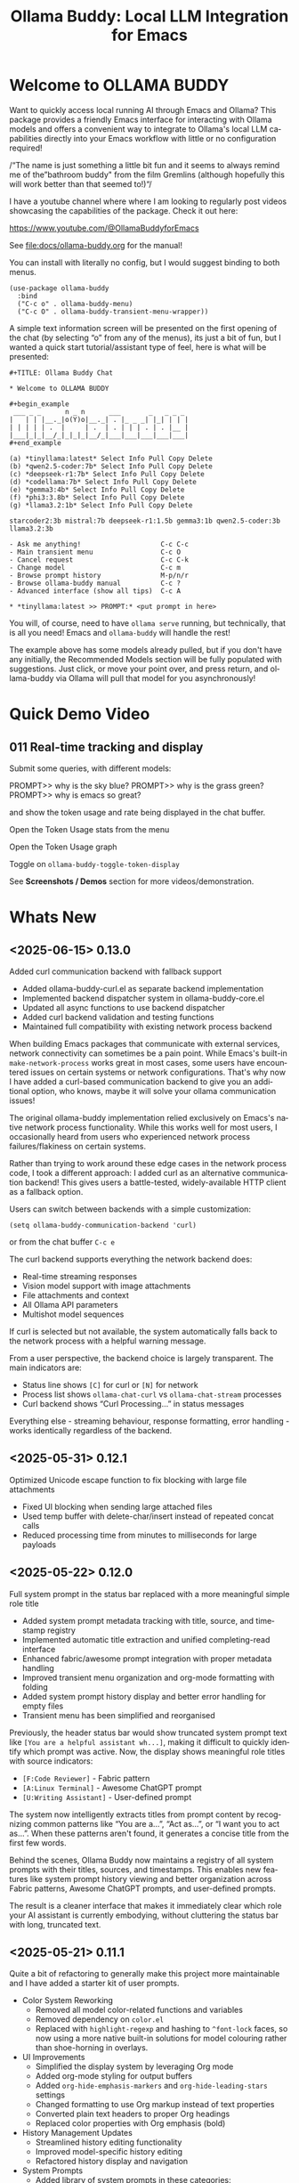 #+title: Ollama Buddy: Local LLM Integration for Emacs
#+author: James Dyer
#+email: captainflasmr@gmail.com
#+language: en
#+options: ':t toc:nil author:nil email:nil num:nil title:nil
#+todo: TODO DOING | DONE
#+startup: showall

#+attr_org: :width 300px
#+attr_html: :width 50%
[[file:img/ollama-buddy-youtube-banner_001.jpg]]

* Welcome to OLLAMA BUDDY

Want to quickly access local running AI through Emacs and Ollama? This package provides a friendly Emacs interface for interacting with Ollama models and offers a convenient way to integrate to Ollama's local LLM capabilities directly into your Emacs workflow with little or no configuration required!

/"The name is just something a little bit fun and it seems to always remind me of the "bathroom buddy" from the film Gremlins (although hopefully this will work better than that seemed to!)"/

I have a youtube channel where where I am looking to regularly post videos showcasing the capabilities of the package. Check it out here:

https://www.youtube.com/@OllamaBuddyforEmacs

See [[file:docs/ollama-buddy.org]] for the manual!

You can install with literally no config, but I would suggest binding to both menus.

  #+begin_src elisp
   (use-package ollama-buddy
     :bind
     ("C-c o" . ollama-buddy-menu)
     ("C-c O" . ollama-buddy-transient-menu-wrapper))
  #+end_src

A simple text information screen will be presented on the first opening of the chat (by selecting "o" from any of the menus), its just a bit of fun, but I wanted a quick start tutorial/assistant type of feel, here is what will be presented:

#+begin_src
,#+TITLE: Ollama Buddy Chat

,* Welcome to OLLAMA BUDDY

,#+begin_example
 ___ _ _      n _ n      ___       _   _ _ _
|   | | |__._|o(Y)o|__._| . |_ _ _| |_| | | |
| | | | | .  |     | .  | . | | | . | . |__ |
|___|_|_|__/_|_|_|_|__/_|___|___|___|___|___|
,#+end_example

(a) *tinyllama:latest* Select Info Pull Copy Delete
(b) *qwen2.5-coder:7b* Select Info Pull Copy Delete
(c) *deepseek-r1:7b* Select Info Pull Copy Delete
(d) *codellama:7b* Select Info Pull Copy Delete
(e) *gemma3:4b* Select Info Pull Copy Delete
(f) *phi3:3.8b* Select Info Pull Copy Delete
(g) *llama3.2:1b* Select Info Pull Copy Delete

starcoder2:3b mistral:7b deepseek-r1:1.5b gemma3:1b qwen2.5-coder:3b llama3.2:3b

- Ask me anything!                    C-c C-c
- Main transient menu                 C-c O
- Cancel request                      C-c C-k
- Change model                        C-c m
- Browse prompt history               M-p/n/r
- Browse ollama-buddy manual          C-c ?
- Advanced interface (show all tips)  C-c A

,* *tinyllama:latest >> PROMPT:* <put prompt in here>
#+end_src

You will, of course, need to have =ollama serve= running, but technically, that is all you need! Emacs and =ollama-buddy= will handle the rest!

The example above has some models already pulled, but if you don't have any initially, the Recommended Models section will be fully populated with suggestions. Just click, or move your point over, and press return, and ollama-buddy via Ollama will pull that model for you asynchronously!

* Quick Demo Video

** 011 Real-time tracking and display

Submit some queries, with different models:

PROMPT>> why is the sky blue?
PROMPT>> why is the grass green?
PROMPT>> why is emacs so great?

and show the token usage and rate being displayed in the chat buffer.

Open the Token Usage stats from the menu

Open the Token Usage graph

Toggle on =ollama-buddy-toggle-token-display=

#+attr_org: :width 300px
#+attr_html: :width 100%
[[file:img/ollama-buddy-screen-recording_011.gif]]

See *Screenshots / Demos* section for more videos/demonstration.

* Whats New

** <2025-06-15> *0.13.0*

Added curl communication backend with fallback support

- Added ollama-buddy-curl.el as separate backend implementation
- Implemented backend dispatcher system in ollama-buddy-core.el
- Updated all async functions to use backend dispatcher
- Added curl backend validation and testing functions
- Maintained full compatibility with existing network process backend

When building Emacs packages that communicate with external services, network connectivity can sometimes be a pain point. While Emacs's built-in =make-network-process= works great in most cases, some users have encountered issues on certain systems or network configurations. That's why now I have added a curl-based communication backend to give you an additional option, who knows, maybe it will solve your ollama communication issues!

The original ollama-buddy implementation relied exclusively on Emacs's native network process functionality. While this works well for most users, I occasionally heard from users who experienced network process failures/flakiness on certain systems.

Rather than trying to work around these edge cases in the network process code, I took a different approach: I added curl as an alternative communication backend! This gives users a battle-tested, widely-available HTTP client as a fallback option.

Users can switch between backends with a simple customization:

#+begin_src elisp
(setq ollama-buddy-communication-backend 'curl)
#+end_src

or from the chat buffer =C-c e=

The curl backend supports everything the network backend does:

- Real-time streaming responses
- Vision model support with image attachments
- File attachments and context
- All Ollama API parameters
- Multishot model sequences

If curl is selected but not available, the system automatically falls back to the network process with a helpful warning message.

From a user perspective, the backend choice is largely transparent. The main indicators are:

- Status line shows =[C]= for curl or =[N]= for network
- Process list shows =ollama-chat-curl= vs =ollama-chat-stream= processes
- Curl backend shows "Curl Processing..." in status messages

Everything else - streaming behaviour, response formatting, error handling - works identically regardless of the backend.

** <2025-05-31> *0.12.1*

Optimized Unicode escape function to fix blocking with large file attachments

- Fixed UI blocking when sending large attached files
- Used temp buffer with delete-char/insert instead of repeated concat calls
- Reduced processing time from minutes to milliseconds for large payloads

** <2025-05-22> *0.12.0*

Full system prompt in the status bar replaced with a more meaningful simple role title

- Added system prompt metadata tracking with title, source, and timestamp registry
- Implemented automatic title extraction and unified completing-read interface
- Enhanced fabric/awesome prompt integration with proper metadata handling
- Improved transient menu organization and org-mode formatting with folding
- Added system prompt history display and better error handling for empty files
- Transient menu has been simplified and reorganised

Previously, the header status bar would show truncated system prompt text like =[You are a helpful assistant wh...]=, making it difficult to quickly identify which prompt was active. Now, the display shows meaningful role titles with source indicators:

- =[F:Code Reviewer]= - Fabric pattern
- =[A:Linux Terminal]= - Awesome ChatGPT prompt  
- =[U:Writing Assistant]= - User-defined prompt

The system now intelligently extracts titles from prompt content by recognizing common patterns like "You are a...", "Act as...", or "I want you to act as...". When these patterns aren't found, it generates a concise title from the first few words.

Behind the scenes, Ollama Buddy now maintains a registry of all system prompts with their titles, sources, and timestamps. This enables new features like system prompt history viewing and better organization across Fabric patterns, Awesome ChatGPT prompts, and user-defined prompts.

The result is a cleaner interface that makes it immediately clear which role your AI assistant is currently embodying, without cluttering the status bar with long, truncated text.

** <2025-05-21> *0.11.1*

Quite a bit of refactoring to generally make this project more maintainable and I have added a starter kit of user prompts.

- Color System Reworking
  - Removed all model color-related functions and variables
  - Removed dependency on =color.el=
  - Replaced with =highlight-regexp= and hashing to =^font-lock= faces, so now using a more native built-in solutions for model colouring rather than shoe-horning in overlays.

- UI Improvements
  - Simplified the display system by leveraging Org mode
  - Added org-mode styling for output buffers
  - Added =org-hide-emphasis-markers= and =org-hide-leading-stars= settings
  - Changed formatting to use Org markup instead of text properties
  - Converted plain text headers to proper Org headings
  - Replaced color properties with Org emphasis (bold)

- History Management Updates
  - Streamlined history editing functionality
  - Improved model-specific history editing
  - Refactored history display and navigation

- System Prompts
  - Added library of system prompts in these categories:
    - analysis (3 prompts)
    - coding (5 prompts)
    - creative (3 prompts)
    - documentation (3 prompts)
    - emacs (10 prompts)
    - general (3 prompts)
    - technical (3 prompts)
    - writing (3 prompts)

** <2025-05-19> *0.11.0*

Added user system prompts management

- You can now save, load and manage system prompts
- Created new transient menu for user system prompts (C-c s)
- Organized prompts by categories with org-mode format storage
- Supported prompt editing, listing, creation and deletion
- Updated key bindings to integrate with existing functionality
- Added prompts directory customization with defaults

This feature makes it easier to save, organize, and reuse your favorite system prompts when working with Ollama language models.

System prompts are special instructions that guide the behavior of language models. By setting effective system prompts, you can:

- Define the AI's role (e.g., "You are a helpful programming assistant who explains code clearly")
- Establish response formats
- Set the tone and style of responses
- Provide background knowledge for specific domains

The new =ollama-buddy-user-prompts= module organizes your system prompts in a clean, category-based system:

- *Save your prompts* - Store effective system prompts you've crafted for future use
- *Categorize* - Prompts are organized by domains like "coding," "writing," "technical," etc.
- *Quick access* - Browse and load your prompt library with completion-based selection
- *Edit in org-mode* - All prompts are stored as org files with proper metadata
- *Manage with ease* - Create, edit, list, and delete prompts through a dedicated transient menu

The new functionality is accessible through the updated key binding =C-c s=, which opens a dedicated transient menu with these options:

- *Save current (S)* - Save your active system prompt
- *Load prompt (L)* - Choose a previously saved prompt
- *Create new (N)* - Start fresh with a new prompt
- *List all Prompts (l)* - View your entire prompt library
- *Edit prompt (e)* - Modify an existing prompt
- *Delete prompt (d)* - Remove prompts you no longer need

If you work frequently with Ollama models, you've likely discovered the power of well-crafted system prompts. They can dramatically improve the quality and consistency of responses. With this new management system, you can:

- Build a personal library of effective prompts
- Maintain context continuity across sessions
- Share prompts with teammates
- Refine your prompts over time

** <2025-05-14> *0.10.0*

Added file attachment system for including documents in conversations

- Added file attachment support with configurable file size limits (10MB default) and supported file types
- Implemented session persistence for attachments in save/load functionality  
- Added attachment context inclusion in prompts with proper token counting
- Created comprehensive attachment management commands:
  - Attach files to conversations
  - Show current attachments in dedicated buffer
  - Detach specific files
  - Clear all attachments
- Added Dired integration for bulk file attachment
- Included attachment menu in transient interface (C-c 1)
- Updated help text to document new attachment keybindings
- Enhanced context calculation to include attachment token usage

You can now seamlessly include text files, code, documentation, and more directly in your conversations with local AI models!

Simply use =C-c C-a= from the chat buffer to attach any file to your current conversation.

The attached files become part of your conversation context, allowing the AI to reference, analyze, or work with their contents directly.

The transient menu has also been updated with a new *Attachment Menu*

#+begin_src 
*File Attachments*
  a Attach file
  w Show attachments
  d Detach file
  0 Clear all attachments
#+end_src

Your attachments aren't just dumped into the conversation - they're intelligently integrated:

- *Token counting* now includes attachment content, so you always know how much context you're using
- *Session persistence* means your attachments are saved and restored when you save/load conversations
- *File size limits* (configurable, 10MB default) prevent accidentally overwhelming your context window

Managing attached files is intuitive with dedicated commands:

- =C-c C-w= - View all current attachments in a nicely formatted org mode buffer, folded to each file
- =C-c C-d= - Detach specific files when you no longer need them
- =C-c 0= - Clear all attachments at once
- =C-c 1= - Access the full attachment menu via a transient interface

Working in Dired? No problem! You can attach files directly from your file browser:

- Mark multiple files and attach them all at once
- Attach the file at point with a single command

Use the configuration as follows:

#+begin_src elisp
(eval-after-load 'dired
  '(progn
     (define-key dired-mode-map (kbd "C-c C-a") #'ollama-buddy-dired-attach-marked-files)))
#+end_src

** <2025-05-12> *0.9.50*

Added context size management and monitoring

- Added configurable context sizes for popular models (llama3.2, mistral, qwen, etc.)
- Implemented real-time context usage display in status bar
- Can display in text or bar display types
- Added context size thresholds with visual warnings
- Added interactive commands for context management:
  - =ollama-buddy-show-context-info=: View all model context sizes
  - =ollama-buddy-set-model-context-size=: Manually configure model context
  - =ollama-buddy-toggle-context-percentage=: Toggle context display
- Implemented context size validation before sending prompts
- Added token estimation and breakdown (history/system/current prompt)
- Added keybindings: C-c $ (set context), C-c % (toggle display), C-c C (show info)
- Updated status bar to show current/max context with fontification

I've added context window management and monitoring capabilities to Ollama Buddy!

This update helps you better understand and manage your model's context usage, preventing errors and optimizing your conversations.

Enable it with the following:

#+begin_src elisp
(setq ollama-buddy-show-context-percentage t)
#+end_src

*** Usage

After implementing these changes:

1. *Text mode*: Shows =1024/4096= style display
2. *Bar mode* (default): Shows =███████░░░░ 2048= style display
3. Use =C-c 8= to toggle between modes
4. The *Text mode* will change fontification based on your thresholds:
   - Normal: regular fontification
   - (85%+): underlined and bold
   - (100%+): inverse video and bold
5. The *Bar mode* will just fill up as normal

The progress bar will visually represent how much of the context window you're using, making it easier to see at a glance when you're approaching the limit.

*** Implementation Details

**** Context Size Detection

Determining a model's context size proved more complex than expected. While experimenting with parsing model info JSON, I discovered that context size information can be scattered across different fields. Rather than implementing a complex JSON parser (which may come later), I chose a pragmatic approach:

I created a new =defcustom= variable =ollama-buddy-fallback-context-sizes= that includes hard-coded values for popular Ollama models. The fallback mechanism is deliberately simple: substring matching followed by a sensible default of 4096 tokens.

#+begin_src elisp
(defcustom ollama-buddy-fallback-context-sizes
  '(("llama3.2:1b" . 2048)
    ("llama3:8b" . 4096)
    ("tinyllama" . 2048)
    ("phi3:3.8b" . 4096)
    ("gemma3:1b" . 4096)
    ("gemma3:4b" . 8192)
    ("llama3.2:3b" . 8192)
    ("llama3.2:8b" . 8192)
    ("llama3.2:70b" . 8192)
    ("starcoder2:3b" . 8192)
    ("starcoder2:7b" . 8192)
    ("starcoder2:15b" . 8192)
    ("mistral:7b" . 8192)
    ("mistral:8x7b" . 32768)
    ("codellama:7b" . 8192)
    ("codellama:13b" . 8192)
    ("codellama:34b" . 8192)
    ("qwen2.5-coder:7b" . 8192)
    ("qwen2.5-coder:3b" . 8192)
    ("qwen3:0.6b" . 4096)
    ("qwen3:1.7b" . 8192)
    ("qwen3:4b" . 8192)
    ("qwen3:8b" . 8192)
    ("deepseek-r1:7b" . 8192)
    ("deepseek-r1:1.5b" . 4096))
  "Mapping of model names to their default context sizes.
Used as a fallback when context size can't be determined from the API."
  :type '(alist :key-type string :value-type integer)
  :group 'ollama-buddy)
#+end_src

This approach may not be perfectly accurate for all models, but it's sufficient for getting the core functionality working. More importantly, as a =defcustom=, users can easily customize these values for complete accuracy with their specific models. Users can also set context values within the chat buffer through =C-c C= (Show Context Information) for each individual model if desired.

This design choice allowed me to focus on the essential features without getting stuck on complex context retrieval logic.

One final thing!, if the ~num_ctx: Context window size in tokens~ is set, then that number will also be taken into consideration.  An assumption will be made that the model is honouring the context size requested and will incorporated into the context calculations accordingly.

**** Token Estimation

For token counting, I've implemented a simple heuristic: each word (using string-split) is multiplied by 1.3. This follows commonly recommended approximations and works well enough in practice. While this isn't currently configurable, I may add it as a customization option in the future.

*** How to Use Context Management in Practice

The =C-c C= (Show Context Information) command is central to this feature. Rather than continuously monitoring context size while you type (which would be computationally expensive and potentially distracting), I've designed the system to calculate context on-demand when you choose.

**** Typical Workflows

*Scenario 1: Paste-and-Send Approach*

Let's say you want to paste a large block of text into the chat buffer. You can simply:

1. Paste your content
2. Press the send keybinding
3. If the context limit is exceeded, you'll get a warning dialog asking whether to proceed anyway

*Scenario 2: Preemptive Checking*

For more control, you can check context usage before sending:

1. Paste your content
2. Run =C-c C= to see the current context breakdown
3. If the context looks too high, you have several options:
   - Trim your current prompt
   - Remove or simplify your system prompt
   - Edit conversation history using Ollama Buddy's history modification features
   - Switch to a model with a larger context window

*Scenario 3: Manage the Max History Length*

Want tight control over context size without constantly monitoring the real-time display? Since conversation history is part of the context, you can simply limit =ollama-buddy-max-history-length= to control the total context size.

For example, when working with small context windows, set =ollama-buddy-max-history-length= to 1. This keeps only the last exchange (your prompt + model response), ensuring your context remains small and predictable, perfect for maintaining control without manual monitoring.

*Scenario 4: Parameter num_ctx: Context window size in tokens*

Simply set this parameter and off you go!

*** Current Status: Experimental

Given the potentially limiting nature of context management, I've set this feature to *disabled by default*.

But to enable set the following :

#+begin_src elisp
(setq ollama-buddy-show-context-percentage t)
#+end_src

This means:

- Context checks won't prevent sending prompts
- Context usage won't appear in the status line
- However, calculations still run in the background, so =C-c C= (Show Context Information) remains functional

As the feature matures and proves its value, I may enable it by default. For now, consider it an experimental addition that users can opt into.

*** More Details

The status bar now displays your current context usage in real-time. You'll see a fraction showing used tokens versus the model's maximum context size (e.g., "2048/8192"). The display automatically updates as your conversation grows.

Context usage changes fontification to help you stay within limits:

- *Normal font*: Normal usage (under 85%)
- *Bold and Underlined*: Approaching limit (85-100%)
- *Inversed*: At or exceeding limit (100%+)

Before sending prompts that exceed the context limit, Ollama Buddy now warns you and asks for confirmation. This prevents unexpected errors and helps you manage long conversations more effectively.

There are now three new interactive commands:

=C-c $= - Set Model Context Size. Manually configure context sizes for custom or fine-tuned models.

=C-c %= - Toggle Context Display. Show or hide the context percentage in the status bar.
  
=C-c C= - Show Context Information. View a detailed breakdown of:

- All model context sizes
- Current token usage by category (history, system prompt, current prompt)
- Percentage usage

-----

The system estimates token counts for:

- *Conversation history*: All previous messages
- *System prompts*: Your custom instructions
- *Current input*: The message you're about to send

This gives you a complete picture of your context usage before hitting send.

The context monitoring is not enabled by default.

** <2025-05-05> *0.9.44*

- Sorted model names alphabetically in intro message
- Removed multishot writing to register name letters

For some reason, when I moved the .ollama folder to an external disk, the models returned with api/tags were inconsistent, which meant it broke consistent letter assignment. I'm not sure why this happened, but it is probably sensible to sort the models alphabetically anyway, as this has the benefit of naturally grouping together model families.

I also removed the multishot feature of writing to the associated model letter. Now that I have to accommodate more than 26 models, incorporating them into the single-letter Emacs register system is all but impossible. I suspect this feature was not much used, and if you think about it, it wouldn't have worked anyway with multiple model shots, as the register letter associated with the model would just show the most recent response. Due to these factors, I think I should remove this feature. If someone wants it back, I will probably have to design a bespoke version fully incorporated into the ollama-buddy system, as I can't think of any other Emacs mechanism that could accommodate this.

** <2025-05-05> *0.9.43*

Fix model reference error exceeding 26 models #15

Update =ollama-buddy= to handle more than 26 models by using prefixed combinations for model references beyond 'z'. This prevents errors in =create-intro-message= when the local server hosts a large number of models.

** <2025-05-03> *0.9.42*

Added the following to recommended models:

- qwen3:0.6b
- qwen3:1.7b
- qwen3:4b
- qwen3:8b

and fixed pull model

** <2025-05-02> *0.9.41*

Refactored model prefixing again so that when using only ollama models no prefix is applied and is only applied when online LLMs are selected (for example claude, chatGPT e.t.c)

I think this makes more sense and is cleaner for I suspect the majority who may use this package are probably more interested in just using ollama models and the prefix will probably be a bit confusing.

This could be a bit of a breaking change once again I'm afraid for those ollama users that have switched and are now familiar with prefixing "o:", sorry!

** <2025-05-02> *0.9.40*

Added vision support for those ollama models that can support it!

Image files are now detected within a prompt and then processed if a model can support vision processing. Here's a quick overview of how it works:

1. *Configuration*: Users can configure the application to enable vision support and specify which models and image formats are supported.  Vision support is enabled by default.
   
2. *Image Detection*: When a prompt is submitted, the system automatically detects any image files referenced in the prompt.
   
3. *Vision Processing*: If the model supports vision, the detected images are processed in relation to the defined prompt. Note that the detection of a model being vision capable is defined in =ollama-buddy-vision-models= and can be adjusted as required.

4. In addition, a menu item has been added to the custom ollama buddy menu :

   #+begin_src 
   [I] Analyze an Image
   #+end_src

When selected, it will allow you to describe a chosen image. At some stage, I may allow integration into =dired=, which would be pretty neat. :)

** <2025-04-29> *0.9.38*

Added model unloading functionality to free system resources

- Add unload capability for individual models via the model management UI
- Create keyboard shortcut (C-c C-u) for quick unloading of all models
- Display running model count and unload buttons in model management buffer

Large language models consume significant RAM and GPU memory while loaded. Until now, there wasn't an easy way to reclaim these resources without restarting the Ollama server entirely. This new functionality allows you to:

- Free up GPU memory when you're done with your LLM sessions
- Switch between resource-intensive tasks more fluidly
- Manage multiple models more efficiently on machines with limited resources
- Avoid having to restart the Ollama server just to clear memory

There are several ways to unload models with the new functionality:

1. *Unload All Models*: Press =C-c C-u= to unload all running models at once (with confirmation)

2. *Model Management Interface*: Access the model management interface with =C-c W= where you'll find:
   - A counter showing how many models are currently running
   - An "Unload All" button to free all models at once
   - Individual "Unload" buttons next to each running model

3. *Quick Access in Management Buffer*: When in the model management buffer, simply press =u= to unload all models

The unloading happens asynchronously in the background, with clear status indicators so you can see when the operation completes.

** <2025-04-25> *0.9.37*

- Display modified parameters in token stats

Enhanced the token statistics section to include any modified parameters, providing a clearer insight into the active configurations. This update helps in debugging and understanding the runtime environment.

** <2025-04-25> *0.9.36*

Added Reasoning/Thinking section visibility toggle functionality

- Introduced the ability to hide reasoning/thinking sections during AI responses, making the chat output cleaner and more focused on final results
- Added a new customizable variable =ollama-buddy-hide-reasoning= (default: nil) which controls visibility of reasoning sections
- Added =ollama-buddy-reasoning-markers= to configure marker pairs that encapsulate reasoning sections (supports multiple formats like <think></think> or ----)
- Added =ollama-buddy-toggle-reasoning-visibility= interactive command to switch visibility on/off
- Added keybinding =C-c V= for toggling reasoning visibility in chat buffer 
- Added transient menu option "V" for toggling reasoning visibility
- When reasoning is hidden, a status message shows which section is being processed (e.g., "Think..." or custom marker names)
- Reasoning sections are automatically detected during streaming responses
- Header line now indicates when reasoning is hidden with "REASONING HIDDEN" text
- All changes preserve streaming response functionality while providing cleaner output

This feature is particularly useful when working with AI models that output their "chain of thought" or reasoning process before providing the final answer, allowing users to focus on the end results while still having the option to see the full reasoning when needed.

** <2025-04-21> *0.9.35*

Added Grok support

Integration is very similar to other remote AIs:

#+begin_src elisp
(use-package ollama-buddy
  :bind
  ("C-c o" . ollama-buddy-menu)
  ("C-c O" . ollama-buddy-transient-menu-wrapper)
  :custom
  (ollama-buddy-grok-api-key
   (auth-source-pick-first-password :host "ollama-buddy-grok" :user "apikey"))
  :config
  (require 'ollama-buddy-grok nil t))
#+end_src


** <2025-04-20> *0.9.33*

Fixed utf-8 encoding stream response issues from remote LLMs.

** <2025-04-19> *0.9.32*

Finished the remote LLM decoupling process, meaning that the core =ollama-buddy= logic is now not dependent on any remote LLM, and each remote LLM package is self-contained and functions as a unique extension.

** <2025-04-18> *0.9.31*

Refactored model prefixing logic and cleaned up

- Standardized model prefixing by introducing distinct prefixes for Ollama (=o:=), OpenAI (=a:=), Claude (=c:=), and Gemini (=g:=) models.
- Centralized functions to get full model names with prefixes across different model types.
- Removed redundant and unused variables related to model management.

Note that there may be some breaking changes here especially regarding session recall as all models will now have a prefix to uniquely identify their type.  For =ollama= recall, just edit the session files to prepend the ollama prefix of "o:"

** <2025-04-17> *0.9.30*

Added Gemini integration!

As with the Claude and ChatGPT integration, you will need to add something similar to them in your configuration. I currently have the following set up to enable access to the remote LLMs:

#+begin_src elisp
(use-package ollama-buddy
  :bind
  ("C-c o" . ollama-buddy-menu)
  ("C-c O" . ollama-buddy-transient-menu-wrapper)
  :custom
  (ollama-buddy-openai-api-key
   (auth-source-pick-first-password :host "ollama-buddy-openai" :user "apikey"))
  (ollama-buddy-claude-api-key
   (auth-source-pick-first-password :host "ollama-buddy-claude" :user "apikey"))
  (ollama-buddy-gemini-api-key
   (auth-source-pick-first-password :host "ollama-buddy-gemini" :user "apikey"))
  :config
  (require 'ollama-buddy-openai nil t)
  (require 'ollama-buddy-claude nil t)
  (require 'ollama-buddy-gemini nil t))
#+end_src

Also with the previous update all the latest model names will be pulled, so there should be a full comprehensive list for each of the main remote AI LLMs!

* Features

See [[file:README-features.org]] for a deeper delve into each feature as it was added.

- *Minimal Setup*
  
If desired, the following will get you going! (of course, have =ollama= running with some models loaded).
    
  #+begin_src elisp
   (use-package ollama-buddy
     :ensure t
     :bind
     ("C-c o" . ollama-buddy-menu)
     ("C-c O" . ollama-buddy-transient-menu-wrapper))
  #+end_src

- *Interactive Command Menu*
  
  - Quick-access menu with single-key commands (=M-x ollama-buddy-menu=)
  - Quickly define your own menu using =defcustom= with dynamic adaptable menu
  - Menu Presets easily definable in text files
  - Quickly switch between LLM models with no configuration required
  - Send text from any Emacs buffer
  - Each model is uniquely colored to enhance visual feedback
  - Switch between basic and advanced interface levels (=C-c A=)

- *Role and Session Management*

  - Create, switch, save and manage role-specific command menu configurations
  - Create, switch, save and manage sessions to provide chat/model based context
  - Prompt history/context with the ability to clear, turn on and off and save as part of a session file
  - Edit conversation history with intuitive keybindings

- *Smart Model Management*
  
  - Models can be assigned to individual menu commands
  - Intelligent model fallback
  - Real-time model availability monitoring
  - Easy model switching during sessions

- *Parameter Control*

  - Comprehensive parameter management for all Ollama API options
  - Temperature control for adjusting AI creativity
  - Command-specific parameter customization for optimized interactions
  - Visual parameter interface showing active and modified values

- *System Prompt Support*

  - Set persistent system prompts for guiding AI responses
  - Command-specific system prompts for tailored interactions
  - Visual indicators for active system prompts

- *AI Operations*
  
  - Code refactoring with context awareness
  - Automatic git commit message generation
  - Code explanation and documentation
  - Text operations (proofreading, conciseness, dictionary lookups)
  - Custom prompt support for flexibility

- *Conversation Tools*

  - Conversation history tracking and navigation
  - Real-time token usage tracking and statistics
  - Multi-model comparison (send prompts to multiple models)
  - Markdown to Org conversion for better formatting
  - Export conversations in various formats

- *Lightweight*
  
  - Single package file
  - A minified version =ollama-buddy-mini= (200 lines) is available
  - No external dependencies (curl not used)

* Transient Menu

Ollama Buddy now includes a transient-based menu system to improve usability and streamline interactions. Yes, I originally stated that I would never do it, but I think it compliments my crafted simple textual menu and the fact that I have now defaulted the main chat interface to a simple menu.

This can give the user more options for configuration, they can use the chat in advanced mode where the keybindings are presented in situ, or a more minimal basic setup where the transient menu can be activated.  For my use-package definition I current have the following set up, with the two styles of menus sitting alongside each other :

  #+begin_src elisp
  :bind
  ("C-c o" . ollama-buddy-menu)
  ("C-c O" . ollama-buddy-transient-menu)
  #+end_src

The new menu provides an organized interface for accessing the assistant’s core functions, including chat, model management, roles, and Fabric patterns. This post provides an overview of the features available in the Ollama Buddy transient menus.

Yes that's right also =fabric= patterns!, I have decided to add in auto syncing of the patterns directory in https://github.com/danielmiessler/fabric

Simply I pull the patterns directory which contain prompt guidance for a range of different topics and then push them through a completing read to set the =ollama-buddy= system prompt, so a special set of curated prompts can now be applied right in the =ollama-buddy= chat!

Anyways, here is a description of the transient menu system.

** What is the Transient Menu?

The transient menu in Ollama Buddy leverages Emacs' =transient.el= package (the same technology behind Magit's popular interface) to create a hierarchical, discoverable menu system. This approach transforms the user experience from memorizing numerous keybindings to navigating through logical groups of commands with clear descriptions.

** Accessing the Menu

The main transient menu can be accessed with the keybinding =C-c O= when in an Ollama Buddy chat buffer. You can also call it via =M-x ollama-buddy-transient-menu= from anywhere in Emacs.

** What the Menu Looks Like

When called, the main transient menu appears at the bottom of your Emacs frame, organized into logical sections with descriptive prefixes. Here's what you'll see:

#+begin_src 
|o(Y)o| Ollama Buddy
[Chat]             [Prompts]            [Model]               [Roles & Patterns]
o  Open Chat       l  Send Region       W  Manage Models      R  Switch Roles
O  Commands        s  Set System Prompt m  Switch Model       E  Create New Role
RET Send Prompt    C-s Show System      v  View Model Status  D  Open Roles Directory
h  Help/Menu       r  Reset System      i  Show Model Info    f  Fabric Patterns
k  Kill/Cancel     b  Ollama Buddy Menu M  Multishot          t  OpenAI Integration
x  Toggle Streaming

[Display Options]          [History]              [Sessions]             [Parameters]
A  Toggle Interface Level  H  Toggle History      N  New Session         P  Edit Parameter
B  Toggle Debug Mode       X  Clear History       L  Load Session        G  Display Parameters
T  Toggle Token Display    J  Edit History        S  Save Session        I  Parameter Help
u  Token Stats                                    Q  List Sessions       K  Reset Parameters
U  Token Usage Graph                              Z  Delete Session      F  Toggle Params in Header
C-o Toggle Markdown->Org                                                 p  Parameter Profiles
c  Toggle Model Colors
V  Toggle reasoning visibility                                           
#+end_src

This visual layout makes it easy to discover and access the full range of Ollama Buddy's functionality. Let's explore each section in detail.

** Menu Sections Explained

*** Chat Section

This section contains the core interaction commands:

- *Open Chat (o)*: Opens the Ollama Buddy chat buffer
- *Commands (O)*: Opens a submenu with specialized commands
- *Send Prompt (RET)*: Sends the current prompt to the model
- *Help/Menu (h)*: Displays the help assistant with usage tips
- *Kill/Cancel Request (k)*: Cancels the current ongoing request
- *Toggle Streaming (x)*: Toggle streaming on and off only for ollama models

*** Prompts Section

These commands help you manage and send prompts:

- *Send Region (l)*: Sends the selected region as a prompt
- *Set System Prompt (s)*: Sets the current prompt as a system prompt
- *Show System Prompt (C-s)*: Displays the current system prompt
- *Reset System Prompt (r)*: Resets the system prompt to default
- *Ollama Buddy Menu (b)*: Opens the classic custom menu interface

*** Model Section

Commands for model management:

- *Manage Models*: Info, Pull, Copy, Delete for each model, plus Import GGUF Model and Pull any model from ollama library
- *Switch Model (m)*: Changes the active LLM
- *View Model Status (v)*: Shows status of all available models
- *Show Model Info (i)*: Displays detailed information about the current model
- *Multishot (M)*: Sends the same prompt to multiple models

*** Roles & Patterns Section

These commands help manage roles and use fabric patterns:

- *Switch Roles (R)*: Switch to a different predefined role
- *Create New Role (E)*: Create a new role interactively
- *Open Roles Directory (D)*: Open the directory containing role definitions
- *Fabric Patterns (f)*: Opens the submenu for Fabric patterns
- *OpenAI Integration (t)*: Opens menu specifically for OpenAI/ChatGPT

When you select the Fabric Patterns option, you'll see a submenu like this:

#+begin_src 
Fabric Patterns (42 available, last synced: 2025-03-18 14:30)
[Actions]             [Sync]              [Categories]          [Navigation]
s  Send with Pattern  S  Sync Latest      u  Universal Patterns q  Back to Main Menu
p  Set as System      P  Populate Cache   c  Code Patterns
l  List All Patterns  I  Initial Setup    w  Writing Patterns
v  View Pattern Details                   a  Analysis Patterns
#+end_src

*** Display Options Section

Commands to customize the display:

- *Toggle Interface Level (A)*: Switch between basic and advanced interfaces
- *Toggle Debug Mode (B)*: Enable/disable JSON debug information
- *Toggle Token Display (T)*: Show/hide token usage statistics
- *Display Token Stats (U)*: Show detailed token usage information
- *Toggle Markdown->Org (C-o)*: Enable/disable conversion to Org format
- *Toggle Model Colors (c)*: Enable/disable model-specific colors
- *Toggle reasoning visibility (V)*: Hide/show reasoning/thinking sections
- *Token Usage Graph (g)*: Display a visual graph of token usage

*** History Section

Commands for managing conversation history:

- *Toggle History (H)*: Enable/disable conversation history
- *Clear History (X)*: Clear the current history
- *Edit History (J)*: Edit the history in a buffer

*** Sessions Section

Commands for session management:

- *New Session (N)*: Start a new session
- *Load Session (L)*: Load a saved session
- *Save Session (S)*: Save the current session
- *List Sessions (Q)*: List all available sessions
- *Delete Session (Z)*: Delete a saved session

*** Parameters Section

Commands for managing model parameters:

- *Edit Parameter (P)*: Opens a submenu to edit specific parameters
- *Display Parameters (G)*: Show current parameter settings
- *Parameter Help (I)*: Display help information about parameters
- *Reset Parameters (K)*: Reset parameters to defaults
- *Toggle Params in Header (F)*: Show/hide parameters in header
- *Parameter Profiles (p)*: Opens the parameter profiles submenu

When you select the Edit Parameter option, you'll see a comprehensive submenu of all available parameters:

#+begin_src 
Parameters
[Generation]                [More Generation]          [Mirostat]
t  Temperature              f  Frequency Penalty       M  Mirostat Mode
k  Top K                    s  Presence Penalty        T  Mirostat Tau
p  Top P                    n  Repeat Last N           E  Mirostat Eta
m  Min P                    x  Stop Sequences
y  Typical P                l  Penalize Newline
r  Repeat Penalty

[Resource]                  [More Resource]            [Memory]
c  Num Ctx                  P  Num Predict             m  Use MMAP
b  Num Batch                S  Seed                    L  Use MLOCK
g  Num GPU                  N  NUMA                    C  Num Thread
G  Main GPU                 V  Low VRAM
K  Num Keep                 o  Vocab Only

[Profiles]                  [Actions]
d  Default Profile          D  Display All
a  Creative Profile         R  Reset All
e  Precise Profile          H  Help
A  All Profiles             F  Toggle Display in Header
                            q  Back to Main Menu
#+end_src

** Parameter Profiles

Ollama Buddy includes predefined parameter profiles that can be applied with a single command. When you select "Parameter Profiles" from the main menu, you'll see:

#+begin_src 
Parameter Profiles
Current modified parameters: temperature, top_k, top_p
[Available Profiles]
d  Default
c  Creative
p  Precise

[Actions]
q  Back to Main Menu
#+end_src

** Commands Submenu

The Commands submenu provides quick access to specialized operations:

#+begin_src 
Ollama Buddy Commands
[Code Operations]       [Language Operations]    [Pattern-based]         [Custom]
r  Refactor Code        l  Dictionary Lookup     f  Fabric Patterns      C  Custom Prompt
d  Describe Code        s  Synonym Lookup        u  Universal Patterns   m  Minibuffer Prompt
g  Git Commit Message   p  Proofread Text        c  Code Patterns

[Actions]
q  Back to Main Menu
#+end_src

** Direct Keybindings

For experienced users who prefer direct keybindings, all transient menu functions can also be accessed through keybindings with the prefix of your choice (or =C-c O= when in the chat minibuffer) followed by the key shown in the menu. For example:

- =C-c O s= - Set system prompt
- =C-c O m= - Switch model
- =C-c O P= - Open parameter menu

** Customization

The transient menu can be customized by modifying the =transient-define-prefix= definitions in the package. You can add, remove, or rearrange commands to suit your workflow.

* Screenshots / Demos

Note that all the demos are in real time.

** Ollama Buddy - youtube #emacs #ollama

Also these videos will all be uploaded to a youtube channel:

https://www.youtube.com/@OllamaBuddyforEmacs

*** description

Demonstrating the Emacs package ollama-buddy, providing a convenient way to integrate Ollama's local LLM capabilities.

https://melpa.org/#/ollama-buddy
https://github.com/captainflasmr/ollama-buddy

#emacs #ollama

*** Display setup

 (setq font-general "Source Code Pro 15")

 theme : doom-oceanic-next

** 001 Ollama Buddy - First Steps #emacs #ollama

Demonstrating the Emacs package ollama-buddy, providing a convenient way to integrate Ollama's local LLM capabilities.

- Starting with model : llama3.2:1b
- Show menu activation C-c o =ollama-buddy-menu=
- [o] Open chat buffer
- PROMPT:: why is the sky blue?
- C-c C-c to send from chat buffer
- From this demo README file, select the following text and send to chat buffer:
  What is the capital of France?

https://melpa.org/#/ollama-buddy
https://github.com/captainflasmr/ollama-buddy

#emacs #ollama

#+attr_org: :width 300px
#+attr_html: :width 100%
[[file:img/ollama-buddy-screen-recording_001.gif]]

** 002 Ollama Buddy - Swap Models #emacs #ollama

Demonstrating the Emacs package ollama-buddy, providing a convenient way to integrate Ollama's local LLM capabilities.

- C-c m to swap to differing models from chat buffer
- Select models from the intro message
- Swap models from the transient menu
- PROMPT:: how many fingers do I have?

https://melpa.org/#/ollama-buddy
https://github.com/captainflasmr/ollama-buddy

#emacs #ollama

#+attr_org: :width 300px
#+attr_html: :width 100%
[[file:img/ollama-buddy-screen-recording_002.gif]]

** 003 Ollama Buddy - From Other Buffers #emacs #ollama

Demonstrating the Emacs package ollama-buddy, providing a convenient way to integrate Ollama's local LLM capabilities.

the quick brown fox jumps over the lazy dog
- Select individual words for dictionary menu items
- Select whole sentence and convert to uppercase

https://melpa.org/#/ollama-buddy
https://github.com/captainflasmr/ollama-buddy

#emacs #ollama

#+attr_org: :width 300px
#+attr_html: :width 100%
[[file:img/ollama-buddy-screen-recording_003.gif]]

** 004 Coding - Ollama Buddy - Writing a Hello World! program with increasingly advanced models #emacs #ollama

Demonstrating the Emacs package ollama-buddy, providing a convenient way to integrate Ollama's local LLM capabilities.

- PROMPT:: can you write a hello world program in Ada?
- switch models to the following and check differing output:
  - tinyllama:latest
  - qwen2.5-coder:3b
  - qwen2.5-coder:7b

https://melpa.org/#/ollama-buddy
https://github.com/captainflasmr/ollama-buddy

#emacs #ollama

#+attr_org: :width 300px
#+attr_html: :width 100%
[[file:img/ollama-buddy-screen-recording_004.gif]]

** 005 006 Ollama Buddy - Roald Dahl to Buffy! using a custom menu - just for fun! #emacs #ollama

Demonstrating the Emacs package ollama-buddy, providing a convenient way to integrate Ollama's local LLM capabilities.

In fairy-tales, witches always wear silly black hats and black coats, and they ride on broomsticks. But this is not a fairy-tale. This is about REAL WITCHES.

Lets change roles into a Buffy preset and have some fun!

https://melpa.org/#/ollama-buddy
https://github.com/captainflasmr/ollama-buddy

#emacs #ollama

- *Cordelia burn*

#+attr_org: :width 300px
#+attr_html: :width 100%
[[file:img/ollama-buddy-screen-recording_005.gif]]

- *Giles... yawn!*

#+attr_org: :width 300px
#+attr_html: :width 100%
[[file:img/ollama-buddy-screen-recording_006.gif]]

** 007 Ollama Buddy - Multishot #emacs #ollama

Demonstrating the Emacs package ollama-buddy, providing a convenient way to integrate Ollama's local LLM capabilities.

- PROMPT:: how many fingers do I have?
- send to multiple models, any difference in output?
- Also they are now available in the equivalent letter named registers, so lets pull those registers!

https://melpa.org/#/ollama-buddy
https://github.com/captainflasmr/ollama-buddy

#emacs #ollama

#+attr_org: :width 300px
#+attr_html: :width 100%
[[file:img/ollama-buddy-screen-recording_007.gif]]  

** 008 Ollama Buddy - Role Switching #emacs #ollama

Demonstrating the Emacs package ollama-buddy, providing a convenient way to integrate Ollama's local LLM capabilities.

Show the changing of roles and how they affect the menu and hence the commands available.

https://melpa.org/#/ollama-buddy
https://github.com/captainflasmr/ollama-buddy

#emacs #ollama

#+attr_org: :width 300px
#+attr_html: :width 100%
[[file:img/ollama-buddy-screen-recording_008.gif]]  

** 009 Ollama Buddy - Prompt History #emacs #ollama

Demonstrating the Emacs package ollama-buddy, providing a convenient way to integrate Ollama's local LLM capabilities.

Enter a few queries to test the system, then navigate back through your previous inputs, switch models, and resubmit to compare results.

https://melpa.org/#/ollama-buddy
https://github.com/captainflasmr/ollama-buddy

#emacs #ollama

#+attr_org: :width 300px
#+attr_html: :width 100%
[[file:img/ollama-buddy-screen-recording_009.gif]]  

** 012 Ollama Buddy - Sessions/History and recall #emacs #ollama

Demonstrating the Emacs package ollama-buddy, providing a convenient way to integrate Ollama's local LLM capabilities.

- Ask:
What is the capital of France?
and of Italy?
- Turn off history
and of Germany?
- Turn on history
and of Germany?
- Save Session
- Restart Emacs
- Load Session
and of Sweden?

https://melpa.org/#/ollama-buddy
https://github.com/captainflasmr/ollama-buddy

#emacs #ollama

#+attr_org: :width 300px
#+attr_html: :width 100%
[[file:img/ollama-buddy-screen-recording_012.gif]]

** 015 Ollama Buddy - System prompt support #emacs #ollama

Demonstrating the Emacs package ollama-buddy, providing a convenient way to integrate Ollama's local LLM capabilities.

Set the system message to:
You must always respond in a single sentence.
Now ask the following:
Tell me why Emacs is so great!
Tell me about black holes
clear the system message and ask again, the responses should now be more verbose!!

https://melpa.org/#/ollama-buddy
https://github.com/captainflasmr/ollama-buddy

#emacs #ollama

#+attr_org: :width 300px
#+attr_html: :width 100%
[[file:img/ollama-buddy-screen-recording_015.gif]]

** 016 Ollama Buddy - Same prompt to 10 models (multishot) #emacs #ollama

Demonstrating the Emacs package ollama-buddy, providing a convenient way to integrate Ollama's local LLM capabilities.

PROMPT: What is the capital of France?
Multishot to abcdefghij

https://melpa.org/#/ollama-buddy
https://github.com/captainflasmr/ollama-buddy

#emacs #ollama

#+attr_org: :width 300px
#+attr_html: :width 100%
[[file:img/ollama-buddy-screen-recording_016.gif]]

** 017 Ollama Buddy - Lets look at some usage statistics #emacs #ollama

Demonstrating the Emacs package ollama-buddy, providing a convenient way to integrate Ollama's local LLM capabilities.

Display Token Stats
Display Token Usage Graph

https://melpa.org/#/ollama-buddy
https://github.com/captainflasmr/ollama-buddy

#emacs #ollama

#+attr_org: :width 300px
#+attr_html: :width 100%
[[file:img/ollama-buddy-screen-recording_017.gif]]

** 018 Ollama Buddy - Awesome ChatGPT Prompting Pt1 #emacs #ollama

Demonstrating the Emacs package ollama-buddy, providing a convenient way to integrate Ollama's local LLM capabilities.

Select a passage from 20,000 and push

as a poet
as a gaslighter
as a drunk person

https://melpa.org/#/ollama-buddy
https://github.com/captainflasmr/ollama-buddy

#emacs #ollama

#+attr_org: :width 300px
#+attr_html: :width 100%
[[file:img/ollama-buddy-screen-recording_018.gif]]

** 019 Ollama Buddy - First Steps into User System Prompt Management #emacs #ollama

Demonstrating the Emacs package ollama-buddy, providing a convenient way to integrate Ollama's local LLM capabilities.

switch to use qwen2.5-coder:3b

Select User System Prompts

List, and move down through the buffer

Set as system prompt/load

Select Elisp Debugging Guide

Show the system prompt in a buffer

Run checking overy my/rsync in Emacs-DIYer

https://melpa.org/#/ollama-buddy
https://github.com/captainflasmr/ollama-buddy

#emacs #ollama

#+attr_org: :width 300px
#+attr_html: :width 100%
[[file:img/ollama-buddy-screen-recording_019.gif]]

** 020 Ollama Buddy - Attaching files to the chat buffer #emacs #ollama

Demonstrating the Emacs package ollama-buddy, providing a convenient way to integrate Ollama's local LLM capabilities.

switch to use qwen2.5-coder:3b

Attach the ollama-buddy Makefile

can you tell me about this file?

Attach another file, curl-tests.sh

Show attachments

https://melpa.org/#/ollama-buddy
https://github.com/captainflasmr/ollama-buddy

#emacs #ollama

#+attr_org: :width 300px
#+attr_html: :width 100%
[[file:img/ollama-buddy-screen-recording_020.gif]]

** 021 Ollama Buddy - Using a vision model to extract some text #emacs #ollama

Demonstrating the Emacs package ollama-buddy, providing a convenient way to integrate Ollama's local LLM capabilities.

switch to use gemma3:4b

Open the image with the text

Copy the link, paste into the chat buffer and then lets see if the text is correctly extracted!

https://melpa.org/#/ollama-buddy
https://github.com/captainflasmr/ollama-buddy

#emacs #ollama

#+attr_org: :width 300px
#+attr_html: :width 100%
[[file:img/ollama-buddy-screen-recording_021.gif]]

* Installation

** Prerequisites

- [[https://ollama.ai/][Ollama]] installed and running locally
- Emacs 26.1 or later

** MELPA

#+begin_src emacs-lisp
   (use-package ollama-buddy
     :ensure t
     :bind
     ("C-c o" . ollama-buddy-menu)
     ("C-c O" . ollama-buddy-transient-menu-wrapper))
#+end_src

** Manual Installation

Clone this repository:

#+begin_src shell
git clone https://github.com/captainflasmr/ollama-buddy.git
#+end_src

*** init.el

With the option to add your own user keybinding for the =ollama-buddy-menu=

#+begin_src emacs-lisp
(add-to-list 'load-path "path/to/ollama-buddy")
(require 'ollama-buddy)
(global-set-key (kbd "C-c o") #'ollama-buddy-menu)
(global-set-key (kbd "C-c O") #'ollama-buddy-transient-menu-wrapper)
#+end_src

OR

#+begin_src elisp
 (use-package ollama-buddy
   :load-path "path/to/ollama-buddy"
   :bind
   ("C-c o" . ollama-buddy-menu)
   ("C-c O" . ollama-buddy-transient-menu-wrapper))
#+end_src

- Usage

1. Start your Ollama server locally with =ollama serve=
2. In Emacs, =M-x ollama-buddy-menu= or a user defined keybinding =C-c o= to open up the ollama buddy menu
3. Select [o] to open and jump to the chat buffer
4. Read the AI assistants greeting and off you go!

** Key Bindings in Chat Buffer

| Key             | Action                                  |
|-----------------+-----------------------------------------|
| C-c C-c         | Send prompt                             |
| C-c k           | Cancel request                          |
| C-c m           | Change model                            |
| C-c h           | Show help                               |
| C-c i           | Show model info                         |
| C-c U           | Show token statistics                   |
| C-c U           | Show token graph                        |
| C-c V           | Toggle reasoning visibility             |
| C-c C-s         | Show system prompt                      |
| C-u C-c C-c     | Set system prompt                       |
| C-u C-u C-c C-c | Clear system prompt                     |
| M-p / M-n       | Browse prompt history                   |
| C-c n / C-c p   | Navigate between prompts                |
| C-c N           | New session                             |
| C-c L           | Load session                            |
| C-c S           | Save session                            |
| C-c Y           | List sessions                           |
| C-c W           | Delete session                          |
| C-c H           | Toggle history                          |
| C-c X           | Clear history                           |
| C-c E           | Edit history                            |
| C-c l           | Prompt to multiple models               |
| C-c P           | Edit parameters                         |
| C-c G           | Show parameters                         |
| C-c I           | Show parameter help                     |
| C-c K           | Reset parameters                        |
| C-c D           | Toggle JSON debug mode                  |
| C-c T           | Toggle token display                    |
| C-c Z           | Toggle parameters                       |
| C-c C-o         | Toggle Markdown/Org format              |
| C-c A           | Toggle interface level (basic/advanced) |

** Default Menu Items

The default menu offers the following menu items:

| Key | Action                      | Description                 |
|-----+-----------------------------+-----------------------------|
| o   | Open chat buffer            | Open chat buffer            |
| m   | Swap model                  | Swap model                  |
| v   | View model status           | View model status           |
| l   | Send region                 | Send region                 |
| R   | Switch roles                | Switch roles                |
| N   | Create new role             | Create new role             |
| D   | Open roles directory        | Open roles directory        |
| r   | Refactor code               | Refactor code               |
| g   | Git commit message          | Git commit message          |
| c   | Describe code               | Describe code               |
| d   | Dictionary Lookup           | Dictionary Lookup           |
| n   | Word synonym                | Word synonym                |
| p   | Proofread text              | Proofread text              |
| e   | Custom prompt               | Custom prompt               |
| i   | Minibuffer Prompt           | Minibuffer Prompt           |
| K   | Delete session              | Delete session              |
| q   | Quit                        | Quit                        |

* Tutorial: Quickly Setting Up a Specialized Menu

Lets quickly get started by adding that little command you frequently use on text, lets add it to the ollama buddy menu!

First, lets clarify some concepts.

** Understanding Commands, Roles, and Prompts in ollama-buddy

*** Commands

In ollama-buddy, a "command" is essentially a predefined action that appears as an option in the menu. Each command has:

- A key (the button you press to invoke it)
- A description (what shows up in the menu)
- An action (what happens when you select it)
- Optional settings like prompts, model selection, etc.

*** Roles

A "role" is a collection of commands. Think of it as a preset configuration or profile that defines which commands are available in your menu and how they behave.

*** The Different Types of Prompts

There are two types of prompts that might be causing confusion:

1. *Prompt* (=:prompt= property): This is the instruction or question that gets prepended to your selected text. For example, if your prompt is "Fill in the missing Turkish letters in:" and your selected text is "Merhaba nasilsin", the LLM will receive "Fill in the missing Turkish letters in: Merhaba nasilsin".

2. *System Prompt* (=:system= property): This is a behind-the-scenes instruction that guides the LLM's overall behavior but isn't directly part of your query. It's like telling the AI "Here's how I want you to approach this task" before you give it the actual task.

** Creating a Simple Turkish Letter Correction Command

Let's set up a simple, consistent command for filling in missing Turkish letters, there are two main ways.

The first will add a menu item to the existing menu, and the second will define a new role, which will be a collection of menu items. In the example, I have added only a single menu item, but you can add as many as you like. If you want, you can set up an entire menu system in the Role file that could be just Turkey specific.

*** Option 1: Adding to existing commands:

#+begin_src elisp
(use-package ollama-buddy
  :bind
  ("C-c o" . ollama-buddy-menu)
  ("C-c O" . ollama-buddy-transient-menu-wrapper)
  :config
  (setq ollama-buddy-default-model "o:tinyllama:latest")
  (add-to-list 'ollama-buddy-command-definitions
             '(turkish-letters
               :key ?t ; Press 't' in the menu to select this
               :description "Fix Turkish Letters" ; What shows in the menu
               :model "o:deepseek-r1:7b" ; Choose an appropriate model
               :prompt "Fill in the missing Turkish letters in the following text:"
               :system "You are an expert in Turkish language. Your task is to correctly add any missing Turkish-specific letters (ç, ğ, ı, ö, ş, ü) to text that may be missing them. Only correct the spelling by adding proper Turkish letters - do not change any words or add any commentary. Return only the corrected text."
               :action (lambda () (ollama-buddy--send-with-command 'turkish-letters)))))
#+end_src

1. Add the code block above to your Emacs configuration (tweaking the use-package command as desired for your local configuration and setting the :model you wish to use) 
2. Restart Emacs or evaluate the code
3. Select some Turkish text in any buffer
4. Press =C-c o= to open the ollama-buddy menu
5. Press =t= to run your "Fix Turkish Letters" command

*** Option 2: Creating a dedicated role:

1. Create the file =~/.emacs.d/ollama-buddy-presets/ollama-buddy--preset__turkish.el= with the code block below:

#+begin_src elisp
(require 'ollama-buddy)

(setq ollama-buddy-command-definitions
  '(
    ;; Standard commands (always include these)
    (open-chat
     :key ?o
     :description "Open chat buffer"
     :action ollama-buddy--open-chat)
    
    (show-models
     :key ?v
     :description "View model status"
     :action ollama-buddy-show-model-status)
    
    (switch-role
     :key ?R
     :description "Switch roles"
     :action ollama-buddy-roles-switch-role)
    
    (create-role
     :key ?E
     :description "Create new role"
     :action ollama-buddy-role-creator-create-new-role)
    
    (open-roles-directory
     :key ?D
     :description "Open roles directory"
     :action ollama-buddy-roles-open-directory)
    
    (swap-model
     :key ?m
     :description "Swap model"
     :action ollama-buddy--swap-model)
    
    (help
     :key ?h
     :description "Help"
     :action ollama-buddy--menu-help-assistant)
    
    ;; Your custom Turkish command
    (turkish-letters
     :key ?t
     :description "Fix Turkish Letters"
     :model "o:deepseek-r1:7b"
     :prompt "Fill in the missing Turkish letters in the following text:"
     :system "You are an expert in Turkish language. Your task is to correctly add any missing Turkish-specific letters (ç, ğ, ı, ö, ş, ü) to text that may be missing them. Only correct the spelling by adding proper Turkish letters - do not change any words or add any commentary. Return only the corrected text."
     :action (lambda () (ollama-buddy--send-with-command 'turkish-letters)))
    
    (send-region
     :key ?l
     :description "Send region"
     :action (lambda ()
               (let* ((selected-text (when (use-region-p)
                                       (buffer-substring-no-properties
                                        (region-beginning) (region-end)))))
                 (when (not selected-text)
                   (user-error "This command requires selected text"))
                 
                 (ollama-buddy--open-chat)
                 (insert selected-text))))
    ))
#+end_src

2. In Emacs, press =C-c o= to open the ollama-buddy menu
3. Press =R= to switch roles
4. Select "turkish" from the list
5. Now your menu will be simplified and focused on Turkish helpers
6. Select some Turkish text, open the menu again (=C-c o=), and press =t=

Let's break down what's happening in the command definition:

#+begin_src elisp
(turkish-letters
 :key ?t ; The key to press in the menu
 :description "Fix Turkish Letters" ; What appears in the menu
 :model "o:deepseek-r1:7b"
 :prompt "Fill in the missing Turkish letters in the following text:" ; Instruction sent to the LLM
 :system "You are an expert in Turkish language..."  ; Background instruction for the LLM
 :action (lambda () (ollama-buddy--send-with-command 'turkish-letters)))  ; Function to execute
#+end_src

- =:prompt= is what gets added before your selected text. It tells the AI what to do with your text.
- =:system= gives the AI context about its role and specific behavioral guidelines. This helps ensure it gives exactly the type of response you want.

The prompt is for the specific task, while the system message shapes the AI's overall approach. Together, they ensure consistent, specialized behavior.

* Tutorial: Setting Up Roles and Custom Menus

Roles in Ollama Buddy allow you to create different configurations of commands and models for specific use cases. This tutorial will guide you through setting up roles, creating custom menus, and effectively using them in your workflow.

** Understanding Roles

A role is essentially a preset configuration that defines:
- Which commands are available in your menu
- What models to use for specific commands
- What prompts and system messages to use
- Any special parameters for optimization

For example, you might have a "programmer" role focused on coding tasks and a "writer" role with writing-focused commands.

** Understanding Role File Naming Convention

The *file naming convention* is critical to understand how roles, preset files, and menu configurations work together:

- *Required filename format*: =ollama-buddy--preset__ROLE-NAME.el=
  - The double underscore =__= separates the prefix from your role name
  - The role name portion becomes the identifier shown when switching roles
  - Example: =ollama-buddy--preset__programmer.el= creates a role named "programmer"

This naming convention is how Ollama Buddy discovers and identifies role files in your roles directory. When you run =ollama-buddy-roles-switch-role=, the system:

1. Scans the =ollama-buddy-roles-directory= for files matching the pattern
2. Extracts the role name from each filename (the part after =__=)
3. Presents these names in the role selection interface
4. When selected, loads the corresponding file which redefines =ollama-buddy-command-definitions=
5. This redefinition immediately changes the available commands in your Ollama Buddy menu

The relationship chain works like this:
#+begin_src 
ollama-buddy--preset__ROLE-NAME.el → Defines ollama-buddy-command-definitions → Controls menu content
#+end_src

When creating roles using the interactive role creator (=C-c E=), this naming convention is automatically handled for you. When creating roles manually, you must follow this pattern for Ollama Buddy to recognize your role files correctly.

You can locate your roles directory with:
#+begin_src elisp
;; Check where your roles are stored
(message ollama-buddy-roles-directory)

;; Or open the directory directly
M-x ollama-buddy-roles-open-directory
#+end_src

By default, this is set to =~/.emacs.d/ollama-buddy-presets/=, but you can customize it:
#+begin_src elisp
(setq ollama-buddy-roles-directory "/your/custom/path/to/presets")
#+end_src

** Creating Custom Roles

There are two ways to create custom roles:

*** 1. Using the Interactive Role Creator

The most user-friendly approach:

1. Press =C-c E= or run =M-x ollama-buddy-role-creator-create-new-role=
2. Enter a name for your role (e.g., "programmer")
3. For each command you want to add:
   - Specify a command name (e.g., "refactor-code")
   - Choose a key shortcut for the menu
   - Add a description
   - Optionally specify a model
   - Optionally add prompt prefixes and system messages

*** 2. Creating Role Files Manually

For more advanced customization, create role files manually:

1. Create a file named =ollama-buddy--preset__your-role-name.el= in your =ollama-buddy-roles-directory=
2. Structure your file like this:

#+begin_src elisp
;; ollama-buddy preset for role: programmer
(require 'ollama-buddy)

(setq ollama-buddy-command-definitions
  '(
    ;; Standard commands - always include these
    (open-chat
     :key ?o
     :description "Open chat buffer"
     :action ollama-buddy--open-chat)
    
    (show-models
     :key ?v
     :description "View model status"
     :action ollama-buddy-show-model-status)
    
    (switch-role
     :key ?R
     :description "Switch roles"
     :action ollama-buddy-roles-switch-role)
    
    (create-role
     :key ?E
     :description "Create new role"
     :action ollama-buddy-role-creator-create-new-role)
    
    (open-roles-directory
     :key ?D
     :description "Open roles directory"
     :action ollama-buddy-roles-open-directory)
    
    ;; Custom commands for this role
    (refactor-code
     :key ?r
     :description "Refactor code"
     :model "codellama:7b"
     :prompt "Refactor this code to improve readability and efficiency:"
     :system "You are an expert software engineer who improves code quality while maintaining functionality."
     :action (lambda () (ollama-buddy--send-with-command 'refactor-code)))
    
    (explain-code
     :key ?e
     :description "Explain code"
     :model "deepseek-r1:7b"
     :prompt "Explain what this code does in detail:"
     :system "You are a programming teacher who explains code clearly and thoroughly."
     :action (lambda () (ollama-buddy--send-with-command 'explain-code)))
    
    (git-commit
     :key ?g
     :description "Git commit message"
     :prompt "Write a concise git commit message for these changes:"
     :system "You are a version control expert who creates clear, concise commit messages."
     :action (lambda () (ollama-buddy--send-with-command 'git-commit)))
    ))
#+end_src

** Switching Between Roles

To switch between roles:

1. Press =C-c R= or run =M-x ollama-buddy-roles-switch-role=
2. Select a role from the completion list
3. The menu will update with the commands defined in that role

You can also switch roles from within the Ollama Buddy menu by pressing 'R'.

** Advanced Customization Techniques

*** Command-Specific Models

Assign specific models to commands for optimal performance:

#+begin_src elisp
(ollama-buddy-add-model-to-menu-entry 'refactor-code "codellama:7b")
#+end_src

*** Command-Specific Parameters

Optimize parameters for specific commands:

#+begin_src elisp
(ollama-buddy-add-parameters-to-command 'refactor-code
  'temperature 0.2
  'top_p 0.7
  'repeat_penalty 1.3)
#+end_src

*** Creating New Commands

Add entirely new commands to your menu:

#+begin_src elisp
(ollama-buddy-update-menu-entry 'my-new-command
  :key ?z
  :description "My new awesome command"
  :prompt "Here is what I want you to do:"
  :system "You are an expert system specialized in this task."
  :action (lambda () (ollama-buddy--send-with-command 'my-new-command)))
#+end_src

** Example: Creating a "Writer" Role

Here's a complete example of setting up a writing-focused role:

#+begin_src elisp
;; ollama-buddy preset for role: writer
(require 'ollama-buddy)

(setq ollama-buddy-command-definitions
  '(
    ;; Standard commands
    (open-chat
     :key ?o
     :description "Open chat buffer"
     :action ollama-buddy--open-chat)
    
    (show-models
     :key ?v
     :description "View model status"
     :action ollama-buddy-show-model-status)
    
    (switch-role
     :key ?R
     :description "Switch roles"
     :action ollama-buddy-roles-switch-role)
    
    (create-role
     :key ?E
     :description "Create new role"
     :action ollama-buddy-role-creator-create-new-role)
    
    (open-roles-directory
     :key ?D
     :description "Open roles directory"
     :action ollama-buddy-roles-open-directory)
    
    ;; Writing-focused commands
    (summarize
     :key ?s
     :description "Summarize text"
     :prompt "Summarize the following text in a concise manner:"
     :system "You are an expert at extracting the key points from any text."
     :action (lambda () (ollama-buddy--send-with-command 'summarize)))
    
    (proofread
     :key ?p
     :description "Proofread text"
     :model "deepseek-r1:7b"
     :prompt "Proofread the following text and correct any errors:"
     :system "You are a professional editor who identifies and corrects grammar, spelling, and style errors."
     :action (lambda () (ollama-buddy--send-with-command 'proofread)))
    
    (rewrite
     :key ?r
     :description "Rewrite text"
     :prompt "Rewrite the following text to improve clarity and flow:"
     :system "You are a skilled writer who can improve any text while preserving its meaning."
     :action (lambda () (ollama-buddy--send-with-command 'rewrite)))
    
    (brainstorm
     :key ?b
     :description "Brainstorm ideas"
     :model "llama3.2:3b"
     :prompt "Generate creative ideas related to the following topic:"
     :parameters ((temperature . 1.0) (top_p . 0.95))
     :action (lambda () (ollama-buddy--send-with-command 'brainstorm)))
    ))
#+end_src

Save this as =ollama-buddy--preset__writer.el= in your =ollama-buddy-roles-directory=.

** Tips for Effective Role Usage

1. *Group related commands*: Create roles around specific workflows or tasks
2. *Match models to tasks*: Use lightweight models for simple tasks and more powerful models for complex ones
3. *Customize system prompts*: Craft specific system prompts to guide the model for each command
4. *Use the roles directory*: Press =C-c D= to quickly access and manage your role files
5. *Create specialized roles*: Consider roles for programming, writing, translation, or domain-specific knowledge

* Core Features in Detail

** Chat Interface

The ollama-buddy chat buffer is powered by =org-mode=, providing enhanced readability and structure. Conversations automatically format user prompts and AI responses with org-mode headings, making them easier to navigate and utilize.

Benefits include:
- Outlining and heading navigation
- Org export capabilities
- Source code fontification

Toggle Markdown to Org conversion with =C-c C-o=.

** Interface Levels

You can choose between two interface levels depending on your preference:

- *Basic Interface*: Shows minimal commands for new users
- *Advanced Interface*: Shows all available commands and features

Set your preferred interface level:

#+begin_src elisp
(setq ollama-buddy-interface-level 'basic)  ; or 'advanced
#+end_src

By default, the menu is set to Basic. Switch between levels during your session with =C-c A=.

** Conversation History

Ollama Buddy maintains context between your interactions by:

- Tracking conversation history between prompts and responses
- Sending previous messages to Ollama for improved contextual responses
- Displaying a history counter in the status line showing conversation length
- Providing configurable history length limits to control memory usage

Control this feature with:

#+begin_src elisp
;; Enable/disable conversation history (default: t)
(setq ollama-buddy-history-enabled t)

;; Set maximum conversation pairs to remember (default: 10)
(setq ollama-buddy-max-history-length 10)

;; Show/hide the history counter in the header line (default: t)
(setq ollama-buddy-show-history-indicator t)
#+end_src

History-related commands:
- =C-c H=: Toggle history tracking on/off
- =C-c X=: Clear the current conversation history
- =C-c E=: Edit conversation history (universal argument to edit specific model)

** Parameter Management

Comprehensive parameter management gives you complete control over your Ollama model's behavior through API options:

- *All Parameters* - Set any custom option for the Ollama LLM at runtime
- *Smart Parameter Management*: Only modified parameters are sent to Ollama, preserving defaults
- *Visual Parameter Interface*: Clear display showing which parameters are active with highlighting

Access parameter management through keyboard shortcuts:
- =C-c P= - Edit a parameter
- =C-c G= - Display current parameters
- =C-c I= - Show parameter help
- =C-c K= - Reset parameters to defaults

** Command-Specific Parameters

You can define specific parameter sets for each command in the menu, enabling optimization for particular use cases:

#+begin_src elisp
;; Update properties and parameters at once
(ollama-buddy-update-command-with-params 'describe-code
 :model "codellama:latest"
 :parameters '((temperature . 0.3) (top_p . 0.8)))
#+end_src

This feature is particularly useful for:
1. *Code-related tasks*: Lower temperature for more deterministic code generation
2. *Creative writing*: Higher temperature for more varied and creative outputs
3. *Technical explanations*: Balanced settings for clear, accurate explanations
4. *Summarization tasks*: Custom parameters to control verbosity and focus

** System Prompt Support

Ollama Buddy supports system prompts, allowing you to set and manage system-level instructions for your AI interactions:

- *Set a system prompt*: Use =C-u C-c C-c= to designate any user prompt as a system prompt
- *Clear system prompt*: Use =C-u C-u C-c C-c= to clear the system prompt
- *View system prompt*: Use =C-c C-s= to display the current system prompt

System prompts remain active across user queries, providing better control over conversation context. The status bar displays an "S" indicator when a system prompt is active.

You can also define system prompts per command:

#+begin_src elisp
(ollama-buddy-update-menu-entry
 'refactor-code
 :model "qwen2.5-coder:7b"
 :system "You are an expert software engineer who improves code and only mainly using the principles exhibited by Ada")
#+end_src

** Token Usage Tracking

Real-time token tracking helps you monitor usage and performance:

- Track token counts, rates, and usage history
- Display token usage statistics (=C-c t= or menu option)
- Toggle token stats display after responses
- Real-time updates via timer

** Multi-model Comparison

With the multishot mode, you can send a prompt to multiple models in sequence and compare their responses:

- Models are assigned letters for quick selection (e.g., =(a) mistral=, =(b) gemini=)
- Use =C-c M= to initiate a multishot sequence
- Status updates track progress during multishot execution

To use multishot mode:
1. =C-c M= to start a multishot session
2. Type a sequence of model letters (e.g., =abc= to use models a, b, and c)
3. The selected models process the prompt one by one

** Role-Based Presets

Roles in Ollama Buddy are essentially profiles tailored to specific tasks:

- Store custom roles in =ollama-buddy-roles-directory= (default: =~/.emacs.d/ollama-buddy-presets/=)
- Switch between roles with =M-x ollama-buddy-roles-switch-role= or menu option =R=
- Create custom roles with =M-x ollama-buddy-role-creator-create-new-role= or menu option =N=
- Open role directory with =M-x ollama-buddy-roles-open-directory= or menu option =D=

Preconfigured presets available:
- ollama-buddy--preset__buffy.el
- ollama-buddy--preset__default.el
- ollama-buddy--preset__emacs.el
- ollama-buddy--preset__developer.el
- ollama-buddy--preset__janeway.el
- ollama-buddy--preset__translator.el
- ollama-buddy--preset__writer.el

** Session Management

Session management allows you to save conversations and restore them with relevant context:

- *Save session* with =ollama-buddy-sessions-save= or =C-c S=
- *Load session* with =ollama-buddy-sessions-load= or =C-c L=
- *List sessions* with =ollama-buddy-sessions-list= or =C-c Y=
- *Delete session* with =ollama-buddy-sessions-delete= or =C-c K=
- *New session* with =ollama-buddy-sessions-new= or =C-c E=

Sessions preserve model-specific chat history to prevent context contamination across different models.

** Prompt History Support

Prompts are integrated into the Emacs history mechanism and persist across sessions:

- Use =M-p= to navigate prompt history in the chat buffer
- Use =M-p= / =M-n= within the minibuffer to insert previous prompts

* Advanced Customizing the Ollama Buddy Menu System

Ollama Buddy provides a flexible menu system that can be easily customized to match your workflow. The menu is built from =ollama-buddy-command-definitions=, which you can modify or extend in your Emacs configuration.

** Basic Structure

Each menu item is defined using a property list with these key attributes:

#+begin_src elisp
(command-name
 :key ?k              ; Character for menu selection
 :description "desc"  ; Menu item description
 :model "model-name"  ; Specific Ollama model (optional)
 :prompt "prompt"     ; System prompt (optional)
 :system "system"     ; System prompt (optional)
 :parameters ((param . value)) ; Command-specific parameters (optional)
 :action function)    ; Command implementation
#+end_src

** Examples

*** Adding New Commands

You can add new commands to =ollama-buddy-command-definitions= in your config:

#+begin_src elisp
;; Add a single new command
(add-to-list 'ollama-buddy-command-definitions
               '(pirate
                 :key ?i
                 :description "R Matey!"
                 :model "mistral:latest"
                 :prompt "Translate the following as if I was a pirate:"
                 :action (lambda () (ollama-buddy--send-with-command 'pirate))))

;; Incorporate into a use-package
(use-package ollama-buddy
  :load-path "path/to/ollama-buddy"
  :bind
  ("C-c o" . ollama-buddy-menu)
  ("C-c O" . ollama-buddy-transient-menu-wrapper)
  (add-to-list 'ollama-buddy-command-definitions
               '(pirate
                 :key ?i
                 :description "R Matey!"
                 :model "mistral:latest"
                 :prompt "Translate the following as if I was a pirate:"
                 :action (lambda () (ollama-buddy--send-with-command 'pirate))))
  :custom ollama-buddy-default-model "llama:latest")

;; Add multiple commands at once
(setq ollama-buddy-command-definitions
      (append ollama-buddy-command-definitions
              '((summarize
                 :key ?u
                 :description "Summarize text"
                 :model "tinyllama:latest"
                 :prompt "Provide a brief summary:"
                 :action (lambda () 
                          (ollama-buddy--send-with-command 'summarize)))
                (translate-spanish
                 :key ?t
                 :description "Translate to Spanish"
                 :model "mistral:latest"
                 :prompt "Translate this text to Spanish:"
                 :action (lambda () 
                          (ollama-buddy--send-with-command 'translate-spanish))))))
#+end_src

*** Creating a Minimal Setup

You can create a minimal configuration by defining only the commands you need:

#+begin_src elisp
;; Minimal setup with just essential commands
(setq ollama-buddy-command-definitions
      '((send-basic
         :key ?l
         :description "Send Basic Region"
         :action (lambda () (ollama-buddy--send-with-command 'send-basic)))

        (quick-define
         :key ?d
         :description "Define word"
         :model "tinyllama:latest"
         :prompt "Define this word:"
         :action (lambda () 
                  (ollama-buddy--send-with-command 'quick-define)))
        (quit
         :key ?q
         :description "Quit"
         :model nil
         :action (lambda () 
                  (message "Quit Ollama Shell menu.")))))
#+end_src

** Tips for Custom Commands

1. Choose unique keys for menu items
2. Match models to task complexity (small models for quick tasks)
3. Use clear, descriptive names

** Command Properties Reference

| Property     | Description                              | Required |
|--------------+------------------------------------------+----------|
| :key         | Single character for menu selection      | Yes      |
| :description | Menu item description                    | Yes      |
| :model       | Specific Ollama model to use             | No       |
| :prompt      | Static system prompt                     | No       |
| :system      | System-level instruction                 | No       |
| :parameters  | Command-specific parameters              | No       |
| :action      | Function implementing the command        | Yes      |

- Model Selection and Fallback Logic

** Overview

You can associate specific commands defined in the menu with an Ollama LLM to optimize performance for different tasks. For example, if speed is a priority over accuracy, such as when retrieving synonyms, you might use a lightweight model like TinyLlama or a 1B–3B model. On the other hand, for tasks that require higher precision, like code refactoring, a more capable model such as Qwen-Coder 7B can be assigned to the "refactor" command on the buddy menu system.

Since this package enables seamless model switching through Ollama, the buddy menu can present a list of commands, each linked to an appropriate model. All Ollama interactions share the same chat buffer, ensuring that menu selections remain consistent. Additionally, the status bar on the header line and the prompt itself indicate the currently active model.

Ollama Buddy also includes a model selection mechanism with a fallback system to ensure commands execute smoothly, even if the preferred model is unavailable.

** Command-Specific Models

Commands in =ollama-buddy-command-definitions= can specify preferred models using the =:model= property. This allows optimizing different commands for specific models:

#+begin_src elisp
(defcustom ollama-buddy-command-definitions
  '((refactor-code
     :key ?r
     :description "Refactor code"
     :model "qwen-coder:latest"
     :prompt "refactor the following code:")
    (git-commit
     :key ?g
     :description "Git commit message"
     :model "tinyllama:latest"
     :prompt "write a concise git commit message for the following:")
    (send-region
     :key ?l
     :description "Send region"
     :model "llama:latest"))
  ...)
#+end_src

When =:model= is =nil=, the command will use whatever model is currently set as =ollama-buddy-default-model=.

** Fallback Chain

When executing a command, the model selection follows this fallback chain:

1. Command-specific model (=:model= property)
2. Current model (=ollama-buddy-default-model=)
3. User selection from available models

** Configuration Options

*** Setting the Fallback Model

#+begin_src elisp
(setq ollama-buddy-default-model "llama:latest")
#+end_src

** User Interface Feedback

When a fallback occurs, Ollama Buddy provides clear feedback:

- The header line shows which model is being used
- If using a fallback model, an orange warning appears showing both the requested and actual model
- The model status can be viewed using the "View model status" command (v key)

* Customization

** Basic Customization

#+begin_src elisp
(use-package ollama-buddy
  :bind
  ("C-c o" . ollama-buddy-menu)
  ("C-c O" . ollama-buddy-transient-menu-wrapper)
  :custom
  ;; Set default model
  (ollama-buddy-default-model "llama3:latest")
  ;; Set interface level (basic or advanced)
  (ollama-buddy-interface-level 'advanced)
  ;; Enable model colors
  (ollama-buddy-enable-model-colors t)
  ;; Set menu columns
  (ollama-buddy-menu-columns 3))
#+end_src

** Remote Ollama Server

#+begin_src elisp
(use-package ollama-buddy
  :bind
  ("C-c o" . ollama-buddy-menu)
  ("C-c O" . ollama-buddy-transient-menu-wrapper)
  :custom
  (ollama-buddy-host "http://<remote-server>")
  (ollama-buddy-port 11400))
#+end_src

** Command-Specific Models

#+begin_src elisp
(use-package ollama-buddy
  :bind
  ("C-c o" . ollama-buddy-menu)
  ("C-c O" . ollama-buddy-transient-menu-wrapper)
  :config
  (ollama-buddy-add-model-to-menu-entry 'dictionary-lookup "tinyllama:latest")
  (ollama-buddy-add-model-to-menu-entry 'synonym "tinyllama:latest"))
#+end_src

** Command-Specific System Prompts

#+begin_src elisp
(use-package ollama-buddy
  :bind
  ("C-c o" . ollama-buddy-menu)
  ("C-c O" . ollama-buddy-transient-menu-wrapper)
  :config
  (ollama-buddy-update-menu-entry
   'refactor-code
   :model "qwen2.5-coder:7b"
   :system "You are an expert software engineer who improves code using Ada principles"))
#+end_src

** Variables

#+begin_src emacs-lisp :results table :colnames '("Custom variable" "Description") :exports results
  (let ((rows))
    (mapatoms
     (lambda (symbol)
       (when (and (string-match "^ollama-buddy-" (symbol-name symbol))
                  (not (string-match "--" (symbol-name symbol)))
                  (or (custom-variable-p symbol)
                      (boundp symbol)))
         (push `(,symbol
                 ,(car
                   (split-string
                    (or (get (indirect-variable symbol)
                             'variable-documentation)
                        (get symbol 'variable-documentation)
                        "")
                    "\n")))
               rows))))
    rows)
#+end_src

#+RESULTS:
| Custom variable                          | Description                                                                  |
|------------------------------------------+------------------------------------------------------------------------------|
| ollama-buddy-awesome-categorize-prompts  | Whether to categorize prompts based on common keywords.                      |
| ollama-buddy-awesome-prompts-file        | Filename containing the prompts within the repository.                       |
| ollama-buddy-grok-api-endpoint           | Endpoint for Grok chat completions API.                                      |
| ollama-buddy-remote-models               | List of available remote models.                                             |
| ollama-buddy-command-definitions         | Comprehensive command definitions for Ollama Buddy.                          |
| ollama-buddy-enable-model-colors         | Whether to show model colors.                                                |
| ollama-buddy-interface-level             | Level of interface complexity to display.                                    |
| ollama-buddy-show-params-in-header       | Whether to show modified parameters in the header line.                      |
| ollama-buddy-debug-mode                  | When non-nil, show raw JSON messages in a debug buffer.                      |
| ollama-buddy-mode                        | Non-nil if Ollama-Buddy mode is enabled.                                     |
| ollama-buddy-grok-marker-prefix          | Prefix used to identify Grok models in the ollama-buddy interface.           |
| ollama-buddy-reasoning-markers           | List of marker pairs that encapsulate reasoning/thinking sections.           |
| ollama-buddy-awesome-update-on-startup   | Whether to automatically update prompts when Emacs starts.                   |
| ollama-buddy-context-bar-width           | Width of the context progress bar in characters.                             |
| ollama-buddy-sessions-directory          | Directory containing ollama-buddy session files.                             |
| ollama-buddy-history-model-view-mode-map | Keymap for model-specific history viewing mode.                              |
| ollama-buddy-menu-columns                | Number of columns to display in the Ollama Buddy menu.                       |
| ollama-buddy-gemini-api-endpoint         | Endpoint format for Google Gemini API.                                       |
| ollama-buddy-fabric-pattern-categories   | List of pattern categories to focus on when listing patterns.                |
| ollama-buddy-status-update-interval      | Interval in seconds to update the status line with background operations.    |
| ollama-buddy-fabric-update-on-startup    | Whether to automatically update patterns when Emacs starts.                  |
| ollama-buddy-available-models            | List of available models to pull from Ollama Hub.                            |
| ollama-buddy-grok-max-tokens             | Maximum number of tokens to generate in the response.                        |
| ollama-buddy-claude-max-tokens           | Maximum number of tokens to generate in the response.                        |
| ollama-buddy-openai-marker-prefix        | Prefix to indicate that a model is from OpenAI rather than Ollama.           |
| ollama-buddy-history-enabled             | Whether to use conversation history in Ollama requests.                      |
| ollama-buddy-grok-api-key                | API key for accessing Grok services.                                         |
| ollama-buddy-grok-default-model          | Default Grok model to use.                                                   |
| ollama-buddy-claude-marker-prefix        | Prefix used to identify Claude models in the model list.                     |
| ollama-buddy-roles-directory             | Directory containing ollama-buddy role preset files.                         |
| ollama-buddy-history-view-mode-map       | Keymap for history viewing mode.                                             |
| ollama-buddy-fabric-local-dir            | Local directory where Fabric patterns will be stored.                        |
| ollama-buddy-show-history-indicator      | Whether to show the history indicator in the header line.                    |
| ollama-buddy-context-size-thresholds     | Thresholds for context usage warnings.                                       |
| ollama-buddy-mode-map                    | Keymap for ollama-buddy mode.                                                |
| ollama-buddy-marker-prefix               | Prefix used to identify Ollama models in the ollama-buddy interface.         |
| ollama-buddy-fabric-patterns-subdir      | Subdirectory within the Fabric repo containing the patterns.                 |
| ollama-buddy-context-display-type        | How to display context usage in the status bar.                              |
| ollama-buddy-awesome-repo-url            | URL of the Awesome ChatGPT Prompts GitHub repository.                        |
| ollama-buddy-openai-api-endpoint         | Endpoint for OpenAI chat completions API.                                    |
| ollama-buddy-vision-models               | List of models known to support vision capabilities.                         |
| ollama-buddy-params-active               | Currently active values for Ollama API parameters.                           |
| ollama-buddy-openai-default-model        | Default OpenAI model to use.                                                 |
| ollama-buddy-claude-default-model        | Default Claude model to use.                                                 |
| ollama-buddy-params-modified             | Set of parameters that have been explicitly modified by the user.            |
| ollama-buddy-gemini-temperature          | Temperature setting for Gemini requests (0.0-1.0).                           |
| ollama-buddy-current-session-name        | The name of the currently loaded session.                                    |
| ollama-buddy-host                        | Host where Ollama server is running.                                         |
| ollama-buddy-image-formats               | List of regular expressions matching supported image file formats.           |
| ollama-buddy-streaming-enabled           | Whether to use streaming mode for responses.                                 |
| ollama-buddy-max-history-length          | Maximum number of message pairs to keep in conversation history.             |
| ollama-buddy-gemini-default-model        | Default Gemini model to use.                                                 |
| ollama-buddy-default-model               | Default Ollama model to use.                                                 |
| ollama-buddy-claude-temperature          | Temperature setting for Claude requests (0.0-1.0).                           |
| ollama-buddy-vision-enabled              | Whether to enable vision support for models that support it.                 |
| ollama-buddy-awesome-prompt-variable     |                                                                              |
| ollama-buddy-display-token-stats         | Whether to display token usage statistics in responses.                      |
| ollama-buddy-show-context-percentage     | Whether to show context percentage in the status bar.                        |
| ollama-buddy-claude-api-endpoint         | Endpoint for Anthropic Claude API.                                           |
| ollama-buddy-gemini-api-key              | API key for accessing Google Gemini services.                                |
| ollama-buddy-openai-max-tokens           | Maximum number of tokens to generate in the response.                        |
| ollama-buddy-claude-api-key              | API key for accessing Anthropic Claude services.                             |
| ollama-buddy-params-profiles             | Predefined parameter profiles for different usage scenarios.                 |
| ollama-buddy-awesome-local-dir           | Local directory where Awesome ChatGPT Prompts will be stored.                |
| ollama-buddy-params-defaults             | Default values for Ollama API parameters.                                    |
| ollama-buddy-mode-line-segment           | Mode line segment for Ollama Buddy.                                          |
| ollama-buddy-grok-temperature            | Temperature setting for Grok requests (0.0-1.0).                             |
| ollama-buddy-port                        | Port where Ollama server is running.                                         |
| ollama-buddy-default-register            | Default register to store the current response when not in multishot mode.   |
| ollama-buddy-fabric-repo-url             | URL of the Fabric GitHub repository.                                         |
| ollama-buddy-gemini-max-tokens           | Maximum number of tokens to generate in the response.                        |
| ollama-buddy-modelfile-directory         | Directory for storing temporary Modelfiles.                                  |
| ollama-buddy-fallback-context-sizes      | Mapping of model names to their default context sizes.                       |
| ollama-buddy-context-bar-chars           | Characters used to draw the context progress bar.                            |
| ollama-buddy-openai-temperature          | Temperature setting for OpenAI requests (0.0-2.0).                           |
| ollama-buddy-convert-markdown-to-org     | Whether to automatically convert markdown to `org-mode' format in responses. |
| ollama-buddy-mode-hook                   | Hook run after entering or leaving `ollama-buddy-mode'.                      |
| ollama-buddy-gemini-marker-prefix        | Prefix used to identify Gemini models in the ollama-buddy interface.         |
| ollama-buddy-hide-reasoning              | When non-nil, hide reasoning/thinking blocks from the stream output.         |
| ollama-buddy-openai-api-key              | API key for accessing OpenAI services.                                       |

* Interactive functions

#+begin_src emacs-lisp :results table :colnames '("Command" "Description") :exports results
  (let ((rows))
    (mapatoms
     (lambda (symbol)
       (when (and (string-match "^ollama-buddy-" (symbol-name symbol))
                  (not (string-match "--" (symbol-name symbol)))
                  (commandp symbol))  ;; Check if it's an interactive command
         (push `(,symbol
                 ,(car
                   (split-string
                    (or (documentation symbol)
                        "")
                    "\n")))
               rows))))
    rows)
#+end_src

#+RESULTS:
| Command                                   | Description                                                                    |
|-------------------------------------------+--------------------------------------------------------------------------------|
| ollama-buddy-open-info                    | Open the Info manual for the ollama-buddy package.                             |
| ollama-buddy-dired-import-gguf            | Import the GGUF file at point in Dired into Ollama.                            |
| ollama-buddy-toggle-markdown-conversion   | Toggle automatic conversion of markdown to ‘org-mode’ format.                  |
| ollama-buddy-fabric-send                  | Apply a Fabric pattern to the selected text and send to Ollama.                |
| ollama-buddy-reset-system-prompt          | Reset the system prompt to default (none).                                     |
| ollama-buddy-beginning-of-prompt          | Move point to the beginning of the current prompt.                             |
| ollama-buddy-toggle-streaming             | Toggle streaming mode for Ollama responses.                                    |
| ollama-buddy-toggle-reasoning-visibility  | Toggle visibility of reasoning/thinking sections in responses.                 |
| ollama-buddy-history-toggle-edit-mode     | Toggle between viewing and editing modes for history.                          |
| ollama-buddy-mode                         | Minor mode for ollama-buddy keybindings.                                       |
| ollama-buddy-roles-switch-role            | Switch to a different ollama-buddy role.                                       |
| ollama-buddy-pull-model                   | Pull or update MODEL from Ollama Hub asynchronously.                           |
| ollama-buddy-history-edit                 | View and edit the conversation history in a buffer.                            |
| ollama-buddy-previous-history             | Navigate to previous item in prompt history.                                   |
| ollama-buddy-toggle-params-in-header      | Toggle display of modified parameters in the header line.                      |
| ollama-buddy-display-token-graph          | Display a visual graph of token usage statistics.                              |
| ollama-buddy-toggle-token-display         | Toggle display of token statistics after each response.                        |
| ollama-buddy-show-raw-model-info          | Retrieve and display raw JSON information about the current default MODEL.     |
| ollama-buddy-history-cancel               | Cancel editing the history.                                                    |
| ollama-buddy-sessions-load                | Load an Ollama Buddy session with improved org file handling.                  |
| ollama-buddy-transient-menu-wrapper       | Wrapper function for safely loading the Ollama Buddy transient menu.           |
| ollama-buddy-sessions-list                | Display a list of saved sessions.                                              |
| ollama-buddy-toggle-context-percentage    | Toggle display of context percentage in the status bar.                        |
| ollama-buddy-transient-awesome-menu       | Awesome ChatGPT Prompts for ollama-buddy.                                      |
| ollama-buddy-show-context-info            | Show detailed information about context sizes for all models.                  |
| ollama-buddy-fabric-set-system-prompt     | Set the system prompt to a Fabric pattern without sending a request.           |
| ollama-buddy-params-help                  | Display help for Ollama parameters.                                            |
| ollama-buddy-awesome-send                 | Apply an Awesome ChatGPT Prompt to the selected text and send to Ollama.       |
| ollama-buddy-sessions-new                 | Start a new session by clearing history and buffer.                            |
| ollama-buddy-show-system-prompt           | Display the current system prompt in a buffer.                                 |
| ollama-buddy-awesome-show-prompts-menu    | Show a transient menu of Awesome ChatGPT Prompt organized by category.         |
| ollama-buddy-awesome-populate-prompts     | Populate the list of available prompt from the local repository.               |
| ollama-buddy-awesome-set-system-prompt    | Set the system prompt to an Awesome ChatGPT Prompt without sending a request.  |
| ollama-buddy-params-edit                  | Edit a specific parameter PARAM interactively.                                 |
| ollama-buddy-awesome-list-prompts         | Display a list of available Awesome ChatGPT Prompt.                            |
| ollama-buddy-transient-parameter-menu     | Parameter menu for Ollama Buddy.                                               |
| ollama-buddy-toggle-debug-mode            | Toggle display of raw JSON messages in a debug buffer.                         |
| ollama-buddy-awesome-show-prompt          | Display the full content of a prompt with FORMATTED-NAME.                      |
| ollama-buddy-toggle-model-colors          | Toggle the use of model-specific colors in ollama-buddy.                       |
| ollama-buddy-awesome-setup                | Set up the ollama-buddy-awesome package.                                       |
| ollama-buddy-fabric-show-pattern          | Display the full content of a PATTERN.                                         |
| ollama-buddy-fabric-sync-patterns         | Sync the latest patterns from the Fabric GitHub repository.                    |
| ollama-buddy-reset-all-prompts            | Reset both system prompt and suffix to default (none).                         |
| ollama-buddy-fabric-list-patterns         | Display a list of available Fabric patterns with descriptions.                 |
| ollama-buddy-history-search               | Search through the prompt history using a ‘completing-read’ interface.         |
| ollama-buddy-toggle-history               | Toggle conversation history on/off.                                            |
| ollama-buddy-display-token-stats          | Display token usage statistics.                                                |
| ollama-buddy-role-creator-create-new-role | Create a new role interactively.                                               |
| ollama-buddy-roles-open-directory         | Open the ollama-buddy roles directory in Dired.                                |
| ollama-buddy-params-reset                 | Reset all parameters to default values and clear modification tracking.        |
| ollama-buddy-menu                         | Display Ollama Buddy menu with support for prefixed model references.          |
| ollama-buddy-unload-all-models            | Unload all currently running Ollama models to free up resources.               |
| ollama-buddy-history-toggle-edit-model    | Toggle between viewing and editing modes for MODEL history.                    |
| ollama-buddy-transient-menu               | Ollama Buddy main menu.                                                        |
| ollama-buddy-fabric-setup                 | Set up the ollama-buddy-fabric package.                                        |
| ollama-buddy-manage-models                | Update the model management interface to include unload capabilities.          |
| ollama-buddy-history-edit-model           | Edit the conversation history for a specific MODEL.                            |
| ollama-buddy-roles-create-directory       | Create the ollama-buddy roles directory if it doesn’t exist.                   |
| ollama-buddy-history-save-model           | Save the edited history for MODEL back to variable.                            |
| ollama-buddy-toggle-context-display-type  | Toggle between text and bar display for context usage.                         |
| ollama-buddy-set-max-history-length       | Set the maximum number of message pairs to keep in conversation history.       |
| ollama-buddy-reset-suffix                 | Reset the suffix to default (none).                                            |
| ollama-buddy-show-model-status            | Display status of models referenced in command definitions with color coding.  |
| ollama-buddy-next-history                 | Navigate to next item in prompt history.                                       |
| ollama-buddy-clear-history                | Clear the conversation history.                                                |
| ollama-buddy-awesome-sync-prompts         | Sync the latest prompt from the Awesome ChatGPT Prompt GitHub repository.      |
| ollama-buddy-set-model-context-size       | Manually set the context size for MODEL to SIZE.                               |
| ollama-buddy-sessions-delete              | Delete an Ollama Buddy session.                                                |
| ollama-buddy-transient-profile-menu       | Parameter profiles menu for Ollama Buddy.                                      |
| ollama-buddy-set-suffix                   | Set the current prompt as a suffix.                                            |
| ollama-buddy-set-system-prompt            | Set the current prompt as a system prompt.                                     |
| ollama-buddy-history-save                 | Save the edited history back to ‘ollama-buddy--conversation-history-by-model’. |
| ollama-buddy-import-gguf-file             | Import a GGUF file at FILE-PATH into Ollama.                                   |
| ollama-buddy-transient-commands-menu      | Commands menu for Ollama Buddy.                                                |
| ollama-buddy-toggle-interface-level       | Toggle between basic and advanced interface levels.                            |
| ollama-buddy-transient-fabric-menu        | Fabric patterns menu for Ollama Buddy.                                         |
| ollama-buddy-params-display               | Display the current Ollama parameter settings.                                 |
| ollama-buddy-fabric-populate-patterns     | Populate the list of available patterns from the local repository.             |
| ollama-buddy-sessions-save                | Save the current Ollama Buddy session.                                         |

* Interactive functions

All interactive functions available in ollama-buddy are listed in the original README.

* ollama API Support Tables

** Core API

| API Endpoint    | Method | Purpose                            | Supported? | will ollama-buddy support?        |
|-----------------+--------+------------------------------------+------------+-----------------------------------|
| =/api/chat=     | POST   | Send chat messages to a model      | Yes        |                                   |
| =/api/generate= | POST   | Generate text without chat context | No         | Probably not, as chat covers      |
| =/api/delete=   | DELETE | Deletes available models           | Yes        |                                   |
| =/api/tags=     | GET    | List available models              | Yes        |                                   |
| =/api/pull=     | POST   | Pull a model from Ollama library   | Yes        |                                   |
| =/api/push=     | POST   | Push a model to the Ollama library | No         | No                                |
| =/api/create=   | POST   | Create a model from a Modelfile    | Yes        |                                   |
| =/api/show=     | POST   | Show model information             | Yes        |                                   |
| =/api/ps=       | GET    | List running models                | Yes        |                                   |
| =/api/copy=     | POST   | Copy a model                       | Yes        |                                   |
| =/api/embed=    | POST   | Generate embeddings from text      | No         | Probably when I can figure it out |
| =/api/version=  | GET    | Get Ollama version                 | Yes        |                                   |
| Cancel requests | Custom | Terminate ongoing request          | Yes        |                                   |

** Core Params

| Parameter    | Supported | Notes                                            | will ollama-buddy support? |
|--------------+-----------+--------------------------------------------------+----------------------------|
| =model=      | Yes       | Can be specified per command or globally         |                            |
| =prompt=     | Yes       | Core feature with extensive prompt handling      |                            |
| =suffix=     | Yes/No    | Can be set with =ollama-buddy-set-suffix=        |                            |
| =images=     | No        |                                                  | Unlikely, this is Emacs!   |
| =format=     | No        |                                                  | Maybe                      |
| =options=    | Yes       | Full implementation of all model parameters      |                            |
| =system=     | Yes       | Can be set with =ollama-buddy-set-system-prompt= |                            |
| =template=   | No        |                                                  | Maybe                      |
| =stream=     | Yes       | Toggleable with =ollama-buddy-toggle-streaming=  |                            |
| =raw=        | No        |                                                  | Might as well              |
| =keep_alive= | No        | Uses default Ollama behavior                     | Yes                        |

** Model Options Parameters 

| Parameter Group         | Parameters                                                                                     | Supported |
|-------------------------+------------------------------------------------------------------------------------------------+-----------|
| *Temperature Controls*  | =temperature=, =top_k=, =top_p=, =min_p=, =typical_p=                                          | Yes       |
| *Repetition Controls*   | =repeat_last_n=, =repeat_penalty=, =presence_penalty=, =frequency_penalty=                     | Yes       |
| *Advanced Sampling*     | =mirostat=, =mirostat_tau=, =mirostat_eta=, =penalize_newline=, =stop=                         | Yes       |
| *Resource Management*   | =num_keep=, =seed=, =num_predict=, =num_ctx=, =num_batch=                                      | Yes       |
| *Hardware Optimization* | =numa=, =num_gpu=, =main_gpu=, =low_vram=, =vocab_only=, =use_mmap=, =use_mlock=, =num_thread= | Yes       |

* Bugs                                                                 :bugs:

#+begin_src emacs-lisp :results table :exports results :tangle no
(my/kanban-to-table "bugs" "issues")
#+end_src

#+RESULTS:
| TODO                                                                         | DOING                                      | DONE                                                                  |
|------------------------------------------------------------------------------+--------------------------------------------+-----------------------------------------------------------------------|
| GGUF to be asynchronous                                                      | Kill online AI process with cancel request | Claude request and connection can sometimes take time and it blocks!  |
| Better attachment signalling                                                 |                                            | allow switch to remote LLMs even when ollama not running              |
| Modifying a parameter internal defaults would flag as not modified           |                                            | Vision image with spaces not processed as image                       |
| No streaming with hiding reasoning corrupts output                           |                                            | Save system prompts as part of session                                |
| Pushing hundreds or even thousands of lines to the chat buffer takes a while |                                            | chat ollama names to include prefix                                   |
| Check tags caching                                                           |                                            | Still some encoding issues on returns from online AI                  |
| keybindings in ollama chat buffer are reserved                               |                                            | Conversation history to display with Claude/ChatGPT                   |
|                                                                              |                                            | I think some hard coded Claude models currently don't work            |
|                                                                              |                                            | register contents to be converted to org, currently it is in markdown |
|                                                                              |                                            | =C-a= beginning-of-line to jump to prompt start like comint           |
|                                                                              |                                            | As shell generally C-n to end of list to clear prompt history         |
|                                                                              |                                            | Add Texinfo to MELPA recipe                                           |
|                                                                              |                                            | System prompt not cleared on new session                              |
|                                                                              |                                            | Remove fabric from Commands transient menu                            |
|                                                                              |                                            | External AI to copy to register                                       |
|                                                                              |                                            | First request with no chat buffer fails                               |

** TODO GGUF to be asynchronous

** TODO Better attachment signalling

** TODO Modifying a parameter internal defaults would flag as not modified

** TODO No streaming with hiding reasoning corrupts output

** TODO Pushing hundreds or even thousands of lines to the chat buffer takes a while

** TODO Check tags caching

** TODO keybindings in ollama chat buffer are reserved

** DOING Kill online AI process with cancel request

** DONE Claude request and connection can sometimes take time and it blocks!

** DONE allow switch to remote LLMs even when ollama not running

** DONE Vision image with spaces not processed as image

** DONE Save system prompts as part of session

** DONE chat ollama names to include prefix

** DONE Still some encoding issues on returns from online AI

** DONE Conversation history to display with Claude/ChatGPT

** DONE I think some hard coded Claude models currently don't work

** DONE register contents to be converted to org, currently it is in markdown

** DONE =C-a= beginning-of-line to jump to prompt start like comint

** DONE As shell generally C-n to end of list to clear prompt history

** DONE Add Texinfo to MELPA recipe

** DONE System prompt not cleared on new session

** DONE Remove fabric from Commands transient menu

** DONE External AI to copy to register

** DONE First request with no chat buffer fails

* Roadmap                                                           :roadmap:

#+begin_src emacs-lisp :results table :exports results :tangle no
(my/kanban-to-table "roadmap" "issues")
#+end_src

#+RESULTS:
| TODO                    | DOING                                       | DONE                                              |
|-------------------------+---------------------------------------------+---------------------------------------------------|
| Autoload intelligently? | Add option to hide reasoning in chat buffer | Unload all models                                 |
| Core API - Embeddings   | Core Params - suffix                        | check context size of current model when querying |
| Core Params - format    |                                             | Show token parameters as part of token stats      |
| Core Params - template  |                                             | Autogenerate session save name                    |
| Core Params - raw       |                                             | Add gemini?                                       |
| Test on Windows         |                                             | Pull ChatGPT and Claude model names               |
|                         |                                             | Merge history buffer functionality                |
|                         |                                             | Show incoming ollama messages                     |
|                         |                                             | Add chatGPT awesome prompt support                |
|                         |                                             | Add fabric pattern/prompt support                 |
|                         |                                             | ChatGPT support                                   |
|                         |                                             | Claude support                                    |
|                         |                                             | Add new ChatGPT 4.1                               |
|                         |                                             | Method for securely storing API keys              |
|                         |                                             | Core API - Delete Model                           |
|                         |                                             | Core API - Copy a model                           |
|                         |                                             | Core API - stream                                 |
|                         |                                             | Core API - Pull/Info/Pull/Delete a model          |
|                         |                                             | Core API - Show running models                    |
|                         |                                             | Core API - Create a model from a GGUF file        |
|                         |                                             | Add transient menu                                |
|                         |                                             | History editing                                   |
|                         |                                             | Core API - options - parameter editing            |
|                         |                                             | Core API - show model information                 |
|                         |                                             | Core API - system prompt                          |
|                         |                                             | Chat buffer to use org-mode                       |
|                         |                                             | Chat export options                               |
|                         |                                             | Core Params - options:temperature                 |
|                         |                                             | Managing Sessions                                 |
|                         |                                             | Sparse minified version                           |
|                         |                                             | Role-Based Menu Preset System                     |
|                         |                                             | Add to MELPA                                      |
|                         |                                             | Enhancing Menu Clarity                            |
|                         |                                             | Real time token tracking                          |
|                         |                                             | Managing chat history and context                 |

** DOING Add option to hide reasoning in chat buffer

** TODO Autoload intelligently?

** TODO Core API - Embeddings

** TODO Core Params - format

** TODO Core Params - template

** TODO Core Params - raw

** TODO Test on Windows

** DOING Core Params - suffix

I think this is only for generate, but I have quietly added it in.

** DONE Unload all models

** DONE check context size of current model when querying

** DONE Show token parameters as part of token stats

** DONE Autogenerate session save name

** DONE Add gemini?

** DONE Pull ChatGPT and Claude model names

** DONE Merge history buffer functionality

** DONE Show incoming ollama messages

** DONE Add chatGPT awesome prompt support

** DONE Add fabric pattern/prompt support

** DONE ChatGPT support

** DONE Claude support

** DONE Add new ChatGPT 4.1

** DONE Method for securely storing API keys

** DONE Core API - Delete Model

** DONE Core API - Copy a model

** DONE Core API - stream

** DONE Core API - Pull/Info/Pull/Delete a model

** DONE Core API - Show running models

** DONE Core API - Create a model from a GGUF file

** DONE Add transient menu

** DONE History editing

** DONE Core API - options - parameter editing

** DONE Core API - show model information

** DONE Core API - system prompt

** DONE Chat buffer to use org-mode

** DONE Chat export options

** DONE Core Params - options:temperature

** DONE Managing Sessions

** DONE Sparse minified version

** DONE Role-Based Menu Preset System

** DONE Add to MELPA

** DONE Enhancing Menu Clarity

** DONE Real time token tracking

** DONE Managing chat history and context

* Alternative LLM based packages

To the best of my knowledge, there are currently a few Emacs packages related to Ollama, though the ecosystem is still relatively young:

1. *llm.el* (by Andrew Hyatt)
   - A more general LLM interface package that supports Ollama as one of its backends
   - GitHub: https://github.com/ahyatt/llm
   - Provides a more abstracted approach to interacting with language models
   - Supports multiple backends including Ollama, OpenAI, and others

2. *gptel* (by Karthik Chikmagalur)
   - While primarily designed for ChatGPT and other online services, it has experimental Ollama support
   - GitHub: https://github.com/karthink/gptel
   - Offers a more integrated chat buffer experience
   - Has some basic Ollama integration, though it's not the primary focus

3. *chatgpt-shell* (by xenodium)
   - Primarily designed for ChatGPT, but has some exploration of local model support
   - GitHub: https://github.com/xenodium/chatgpt-shell
   - Not specifically Ollama-focused, but interesting for comparison

4. *ellama* (by s-kostyaev)
   - A comprehensive Emacs package for interacting with local LLMs through Ollama
   - GitHub: https://github.com/s-kostyaev/ellama
   - Features deep org-mode integration and extensive prompt templates
   - Offers streaming responses and structured interaction patterns
   - More complex but feature-rich approach to local LLM integration

* Alternative package comparison

Let's compare ollama-buddy to the existing solutions:

1. *llm.el*
   
   - *Pros*:
     
     - Provides a generic LLM interface
     - Supports multiple backends
     - More abstracted and potentially more extensible
       
   =ollama-buddy= is more:
   
   - Directly focused on Ollama
   - Lightweight and Ollama-native
   - Provides a more interactive, menu-driven approach
   - Simpler to set up for Ollama specifically

2. *gptel*
   
   - *Pros*:
     
     - Sophisticated chat buffer interface
     - Active development
     - Good overall UX
       
   =ollama-buddy= differentiates by:
   
   - Being purpose-built for Ollama
   - Offering a more flexible, function-oriented approach
   - Providing a quick, lightweight interaction model
   - Having a minimal, focused design

3. *chatgpt-shell*
   
   - *Pros*:
     
     - Mature shell-based interaction model
     - Rich interaction capabilities
       
   =ollama-buddy= stands out by:
   
   - Being specifically designed for Ollama
   - Offering a simpler, more direct interaction model
   - Providing a quick menu-based interface
   - Having minimal dependencies

4. *ellama*
   
   - *Pros*:
     - Tight integration with Emacs org-mode
     - Extensive built-in prompt templates
     - Support for streaming responses
     - Good documentation and examples

   =ollama-buddy= differs by:
   - Having a simpler, more streamlined setup process
   - Providing a more lightweight, menu-driven interface
   - Focusing on quick, direct interactions from any buffer
   - Having minimal dependencies and configuration requirements

* Issues

Report issues on the [[https://github.com/captainflasmr/ollama-buddy/issues][GitHub Issues page]]

** DONE Error when model numbers is more than alphabet letters #15

If the local ollama server has more than 26 models the create-intro-message function produce an error due to the fact that alphabet letter are just 26.

** DONE Not possible to pass path to image? #14

in the ollama cli when using models with vision support (ex. ollama run gemma3:4b) you can say something like "extract the text from this image: /home/user/Downloads/screenshot.png") then the ollama cli will detect this valid path and pass it to the gemma model as a file parameter somehow and the model will then be able to analize the actual file, when using ollama-buddy this is not possible

** DONE Role stuff is difficult to understand #13

I am simply trying to add a new role which should by default add the missing turkish letters to any of the paragraph of text I send to it. However, ollama-buddy's Role stuff is quite confusing to me. How do I set it up? I see no explanation about what I am doing when I try to add a role like that.

** DONE Getting constant lisp nesting exceeds errors in latest versions #12

I just updated ollama-buddy's source to its latest version, here's my use-package config:

#+begin_src elisp
(use-package ollama-buddy
  :if (file-directory-p "/home/user/.local/gits/emacs/ollama-buddy")
  :vc (:url "file:///home/user/.local/gits/emacs/ollama-buddy"
			:rev "870233e5d83da133b42fa7e9f57fcd6909f74502")
  :config
  (setq ollama-buddy-current-model "gemma3:12b-it-qat")
  (setq ollama-buddy-menu-columns 4)
  (setq ollama-buddy-host "localhost")
  (setq ollama-buddy-port 11434)
  (setq ollama-buddy-connection-check-interval 1))
#+end_src

After byte-compiling, I cannot use ollama-buddy. When I send a prompt to my ollama backend, I constantly get Debugger entered--Lisp error: (excessive-lisp-nesting 1601). Older versions of ollama-buddy have been working without such an error.

** DONE stopping the thinking text output #11 #2

As for context size, all I want the model to report it's max size it can handle, what was the context size received, what it considered as input context, what it dropped and output context size for each call. Visually, all I was want is red, green amber colouring to know where it cut off(red), was ok(green) or slightly exceeded the context size(amber). whatever the model reports on the metrics(if at all, it does track that on a per API call)

** DONE stopping the thinking text output #11

Thanks for the package, I'm slowly getting into the grove of using it regularly.

I have a laptop without graphics cards for LLM work. I get about 2-3 tokens/sec. The newer models seem to be doing reasoning/thinking text output that are huge and takes up time. Is there a way to toggle it off during the session or through config on a per model basis. Either as a binary switch or a config parameter.

While at it, how do I set the context length to larger sizes than the default one and how do I check if it's respected? On a per model basis, when you report the token stats, would you consider plugging in info about temp, top-k, context length that was active during the session?

* Contributing

Contributions are welcome! Please:
1. Fork the repository
2. Create a feature branch
3. Commit your changes
4. Open a pull request

* License

[[https://opensource.org/licenses/MIT][MIT License]]

* Acknowledgments

- [[https://ollama.ai/][Ollama]] for making local LLM inference accessible
- Emacs community for continuous inspiration
